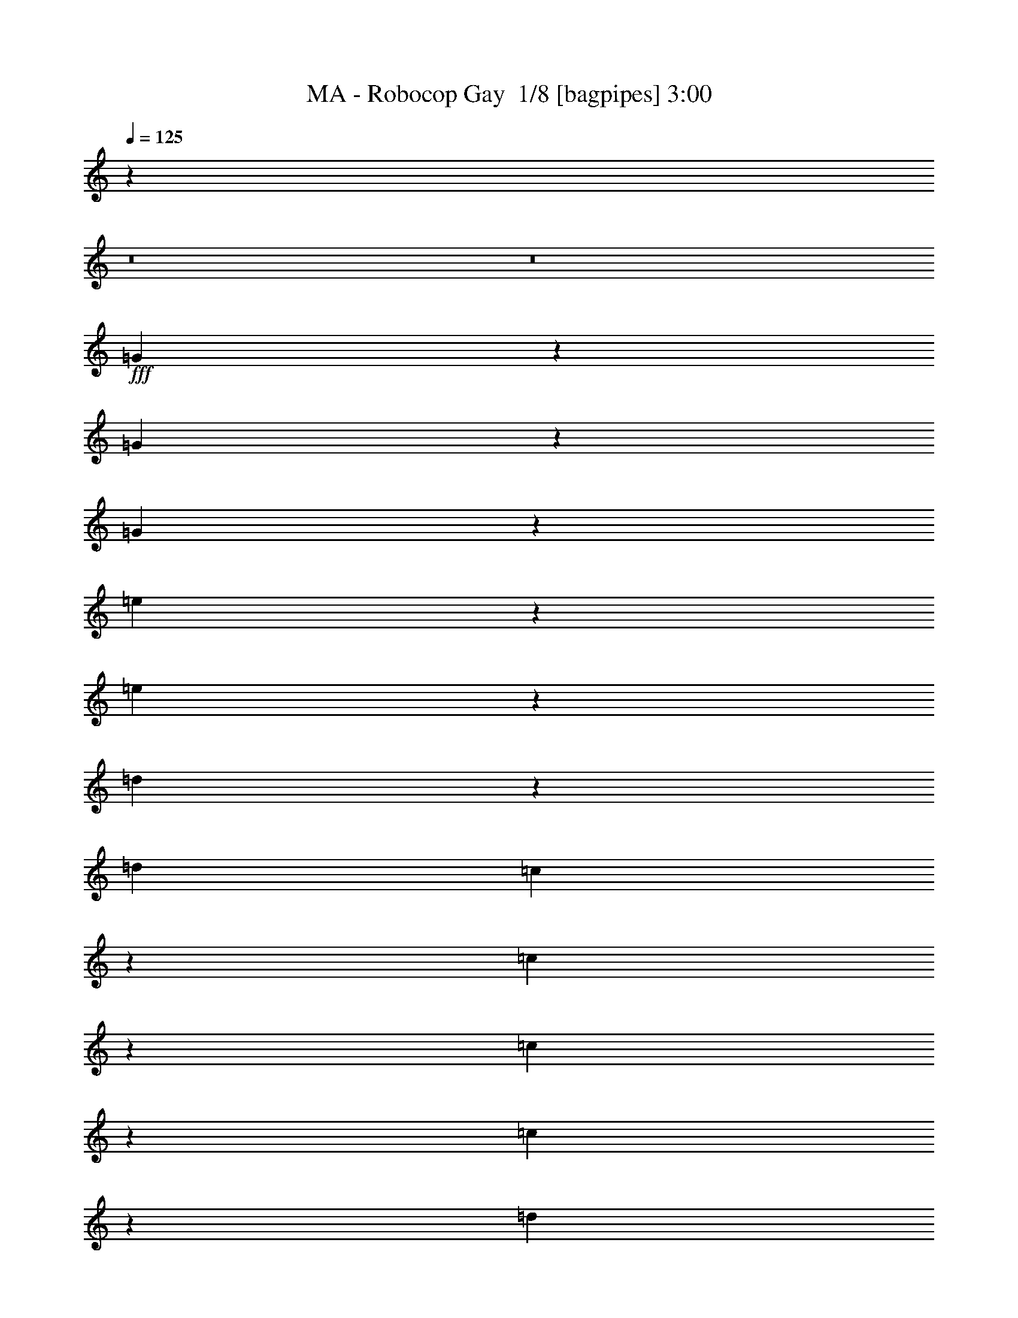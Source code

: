 % Produced with Bruzo's Transcoding Environment 2.0 alpha 
% Transcribed by Bruzo 

X:1
T: MA - Robocop Gay  1/8 [bagpipes] 3:00
Z: Transcribed with BruTE -6 394 4
L: 1/4
Q: 125
K: C
z115887/8000
z8/1
z8/1
+fff+
[=G1613/8000]
z1429/8000
[=G1571/8000]
z567/4000
[=G683/4000]
z2099/8000
[=e1901/8000]
z881/4000
[=e1369/4000]
z3431/8000
[=d1069/8000]
z2509/8000
[=d6339/8000]
[=c18/125]
z367/1600
[=c3333/1600]
z4267/8000
[=c3733/8000]
z729/2000
[=c521/2000]
z1353/8000
[=d2647/8000]
z2171/8000
[=d2829/8000]
z1791/8000
[=B2209/8000]
z2383/8000
[=A1217/1600]
[=G383/2000]
z149/500
[=G244/125]
z559/1000
[=G507/2000]
z567/1000
[=G183/1000]
z1057/4000
[=d943/4000]
z1367/4000
[=d1383/4000]
z1939/8000
[=c1561/8000]
z533/1600
[=c3127/4000]
[=B1081/8000]
z3061/8000
[=B15939/8000]
z779/1600
[=G221/1600]
z3261/8000
[=G391/1000]
[=A1507/4000]
[=B3597/8000]
z1023/8000
[=A2477/8000]
z1749/8000
[=G2251/8000]
z1947/8000
[=E4677/8000]
[=G334/125]
z2229/4000
[=G771/4000]
z167/800
[=G133/800]
z191/800
[=G159/800]
z2101/8000
[=e1899/8000]
z1763/8000
[=e2737/8000]
z3179/8000
[=d1321/8000]
z2539/8000
[=d3381/4000]
[=c1699/8000]
z1879/8000
[=c15621/8000]
z1187/2000
[=c563/2000]
z699/1600
[=c401/1600]
z1181/4000
[=d1319/4000]
z2151/8000
[=d2849/8000]
z1743/8000
[=c71/160]
[=B2479/8000]
+mp+
[=A817/1600-]
+fff+
[=G1643/8000=A1643/8000]
z1193/4000
[=G8057/4000]
z2381/4000
[=G1369/4000]
z2587/8000
[=G1913/8000]
z2059/8000
[=d1941/8000]
z313/800
[=d237/800]
z2363/8000
[=c2137/8000]
z2061/8000
[=c3939/8000]
z21/64
[=B11/64]
z2231/8000
[=B17269/8000]
z2931/8000
[=G2069/8000]
z157/1000
[=G109/500]
z579/4000
[=A1171/4000]
z1489/8000
[=B3011/8000]
z339/2000
[=c661/2000]
z2371/8000
[=d2129/8000]
z1189/4000
[=c12311/4000]
z5721/8000
[=G1779/8000]
z337/2000
[=G413/2000]
z667/4000
[=G833/4000]
z1997/8000
[=e2003/8000]
z4323/4000
[=d927/4000]
z431/2000
[=d59/125]
z271/1000
[=c333/2000]
z2021/8000
[=c16979/8000]
z37/80
[=c7/20]
z3201/8000
[=c1799/8000]
z2117/8000
[=d2383/8000]
z103/320
[=d97/320]
z2167/8000
[=c479/1000]
[=B419/1000-]
[=A1/8-=B1/8]
+ppp+
[=A2043/8000-]
+fff+
[=G1/8-=A1/8]
+ppp+
[=G553/4000]
z1641/8000
+fff+
[=G15859/8000]
z4341/8000
[=G1659/8000]
z61/320
[=G59/320]
z1821/8000
[=G1679/8000]
z453/1600
[=d247/1600]
z2681/8000
[=d2319/8000]
z1869/4000
[=c881/4000]
z2041/8000
[=c1959/8000]
z53/100
[=B63/400]
z2317/8000
[=B18183/8000]
z1079/4000
[=G671/4000]
z1701/8000
[=G1299/8000]
z299/1000
[=A201/1000]
z2139/8000
[=B2361/8000]
z2653/8000
[=A1347/8000]
z151/400
[=G37/200]
z609/2000
[=E493/800]
[=G10567/4000]
z1119/2000
[=G16/125]
z2187/8000
[=G1313/8000]
z391/1600
[=G309/1600]
z209/800
[=e191/800]
z7837/8000
[=d1663/8000]
z2169/8000
[=d2331/8000]
z2201/4000
[=c549/4000]
z599/2000
[=c2013/1000]
z89/200
[=c9/50]
z439/1600
[=c261/1600]
z387/1600
[=c313/1600]
z2069/8000
[=d1431/8000]
z2231/8000
[=d2769/8000]
z1771/4000
[=B979/4000]
z341/1600
[=A459/1600]
z2219/4000
[=G531/4000]
z413/1600
[=G3187/1600]
z4829/8000
[=G1171/8000]
z1871/8000
[=G1129/8000]
z971/4000
[=G779/4000]
z32/125
[=d363/2000]
z1021/4000
[=d979/4000]
z3873/8000
[=c1127/8000]
z1451/4000
[=c1299/4000]
z1983/4000
[=B517/4000]
z2573/8000
[=B16927/8000]
z49/100
[=G79/400]
z27/160
[=G33/160]
z1647/8000
[=A1853/8000]
z947/4000
[=B1053/4000]
z2739/8000
[=c1761/8000]
z1317/4000
[=d683/4000]
z1557/4000
[=c11693/4000]
z7181/8000
[=G1/8=A1/8]
z193/800
[=G1/8]
z553/2000
[=G1177/8000]
z2373/8000
[=e1127/8000]
z507/2000
[=e1/8]
z1113/1600
[=d1907/8000]
z153/800
[=d197/800]
z1247/2000
[=c189/1000]
z1841/8000
[=c15659/8000]
z4823/8000
[=c2677/8000]
z3239/8000
[=c1761/8000]
z1359/4000
[=d1141/4000]
z2621/8000
[=d2379/8000]
z17/50
[=c57/200]
z1439/8000
[=A3561/8000]
z1107/4000
[=G643/4000]
z2517/8000
[=G14983/8000]
z5499/8000
[=G2501/8000]
z3753/8000
[=G1747/8000]
z2169/8000
[=d1831/8000]
z317/1000
[=d77/250]
z2579/8000
[=c1421/8000]
z2777/8000
[=c4723/8000]
z59/320
[=B41/320]
z2609/8000
[=B17391/8000]
z639/2000
[=G861/2000]
z383/1000
[=A121/500]
z2121/8000
[=B2379/8000]
z701/2000
[=A53/250]
z2981/8000
[=G1519/8000]
z2623/8000
[=E3377/8000]
z9/50
[=G257/100]
z1213/2000
[=G103/500]
z309/500
[=G33/250]
z2663/8000
[=e1837/8000]
z1769/8000
[=e2231/8000]
z3489/8000
[=d1511/8000]
z2461/8000
[=d2539/8000]
z1759/4000
[=c1/8]
z2747/8000
[=c3447/1600]
z1877/4000
[=c1123/4000]
z1009/2000
[=c183/1000]
z2143/8000
[=d1357/8000]
z3009/8000
[=d1991/8000]
z763/2000
[=B153/500]
z1947/8000
[=A2053/8000]
z497/1000
[=G381/2000]
z443/2000
[=G4307/2000]
z803/1600
[=G397/1600]
z3987/8000
[=G1513/8000]
z2319/8000
[=d1681/8000]
z2489/8000
[=d2511/8000]
z99/320
[=c61/320]
z2279/8000
[=c2721/8000]
z763/1600
[=B337/1600]
z1087/4000
[=B7913/4000]
z4431/8000
[=G2569/8000]
z27/64
[=A17/64]
z1819/8000
[=B2181/8000]
z2609/8000
[=c1891/8000]
z2447/8000
[=d1553/8000]
z1421/4000
[=c14079/4000]
z101061/8000
z8/1
z8/1
[=G1439/8000]
z1519/8000
[=G2481/8000]
z1097/8000
[=A81/200]
[=G2163/8000]
z1443/8000
[=c12057/8000]
z303/2000
[=c2911/1000]
z4547/8000
[=c1953/8000]
z1033/8000
[=c1967/8000]
z269/2000
[=c817/2000]
[=B31/200]
[=A169/800]
[=G6363/4000]
z1023/8000
[=G18977/8000]
z681/1000
[=G263/2000]
z2329/8000
[=G1671/8000]
z13/64
[^F11/64]
z417/2000
[=G1789/4000]
[^G81/200]
[=A5757/4000]
z1103/4000
[=A10397/4000]
z19/50
[=A1/8]
z193/800
[=A153/800]
z1851/8000
[=A1649/8000]
z11/50
[=A87/400]
z23/125
[=E1789/4000]
[=F769/160]
z2457/8000
[=G1543/8000]
z99/500
[=G479/2000]
z1521/8000
[=A1979/8000]
z273/2000
[=G22/125]
z479/1600
[=c1721/1600]
z1199/8000
[=c2301/8000]
z1249/8000
[=c20251/8000]
z1721/4000
[=c529/4000]
z2239/8000
[=c1761/8000]
z683/4000
[=c567/4000]
z2331/8000
[=c3353/8000]
[=A329/2000]
z643/2000
[=G7607/2000]
z3197/4000
[=G803/4000]
z2253/8000
[=G2247/8000]
z177/1000
[=E323/1000]
z539/4000
[=G961/4000]
z673/4000
[^G577/4000]
z1001/4000
[=A12931/8000]
[=A19567/8000]
z407/800
[=A143/800]
z2007/8000
[=A1493/8000]
z229/1000
[=A73/500]
z2269/8000
[=A2231/8000]
z589/4000
[=F661/4000]
z1029/4000
[=F3221/4000]
z1977/4000
[=F523/4000]
z1069/4000
[=F681/4000]
z1849/8000
[=F1151/8000]
z2399/8000
[=F1101/8000]
z1013/4000
[=F737/4000]
z263/1000
[=F431/500]
z839/1000
[=G161/1000]
z1783/8000
[=G1217/8000]
z111/400
[=A4/25]
z1931/8000
[=G1069/8000]
z2791/8000
[=c1627/1000]
[=c20693/8000]
z1641/4000
[=c1/8]
z2437/8000
[=c1281/8000]
z179/800
[=c121/800]
z613/2000
[=c32/125]
z261/1600
[=A339/1600]
z843/4000
[=G16907/4000]
z3599/8000
[=e1401/8000]
z99/400
[=e103/250]
[=d817/2000]
[=c803/2000]
[=d561/2000]
z667/4000
[=c6333/4000]
z527/4000
[=c9973/4000]
z789/1600
[=d1/8]
z1261/4000
[=e2033/8000]
z1009/8000
[=d1491/8000]
z1721/8000
[=c1779/8000]
z1573/8000
[=d1427/8000]
z29/100
[=c421/100]
z413/500
[=g419/1000]
[=f13/100]
z141/500
[=e561/2000]
z597/4000
[=f653/4000]
z2187/8000
[=g3313/8000]
z3589/8000
[=f1911/8000]
z763/4000
[=e9487/4000]
z251/1600
[=e449/1600]
z561/1000
[=f439/1000]
z2827/8000
[=e1173/8000]
z29/100
[=d59/400]
z261/1000
[=e1/8]
z527/1600
[=f3777/8000]
z2787/8000
[=e1713/8000]
z989/4000
[=d11011/4000]
z277/500
[=e267/2000]
z11/40
[=e13/80]
z2137/8000
[=e1363/8000]
z23/80
[=e3/20]
z2237/8000
[=e1263/8000]
z157/500
[=e497/2000]
z33/64
[=e1/8]
z701/2000
[=e25071/8000]
z1439/8000
[=e1561/8000]
z1989/8000
[=e1011/8000]
z2313/8000
[=e1/8]
z1219/4000
[=e1/8]
z287/1000
[=e1/8]
z2803/8000
[=f573/160]
z959/4000
[=f2041/4000]
z2651/8000
[=f4349/8000]
z23/80
[=f17/80]
z2047/8000
[=f1953/8000]
z109/800
[=e191/800]
z373/1600
[=c5427/1600]
z87/250
[=f527/1000]
z91/250
[=e897/2000]
z3033/8000
[=e2467/8000]
z1139/8000
[=f1861/8000]
z9/64
[=e11/64]
z2147/8000
[=d331/400]
[=B2233/8000]
z1007/8000
[=G4181/1600]
[=f1147/2000]
z1863/8000
[=e4637/8000]
z2547/8000
[=e1953/8000=f1953/8000]
z1231/8000
[=e1769/8000]
z1217/8000
[=d1783/8000]
z799/4000
[=e17451/4000]
z6/25
[=e13/50]
z1441/8000
[=e1559/8000]
z1569/8000
[=e1931/8000]
z67/320
[=e53/320]
z1999/8000
[=e1501/8000]
z2021/8000
[=f12551/2000]
[=e71/320]
[=d1/8-]
[^c641/4000=d641/4000]
[=c1359/4000]
z17623/8000
[=c1/8]
z207/800
[=c1307/8000]
z1023/4000
[=c977/4000]
z103/16

X:2
T: MA - Robocop Gay  2/8 [flute] 3:00
Z: Transcribed with BruTE -15 320 7
L: 1/4
Q: 125
K: C
z12627/2000
+fff+
[=G373/2000-=c373/2000]
+ppp+
[=G437/2000]
+mf+
[=G313/2000-=c313/2000]
+ppp+
[=G1931/8000]
+ff+
[=c1569/8000-=G1569/8000]
+ppp+
[=c1643/8000]
+fff+
[=G1857/8000=c1857/8000]
z1467/8000
+f+
[=G1033/8000=c1033/8000-]
+ppp+
[=c1869/8000]
+f+
[=G1631/8000=c1631/8000-]
+ppp+
[=c861/4000]
+fff+
[=G639/4000=c639/4000-]
+ppp+
[=c381/1600]
+ff+
[=G319/1600=c319/1600]
z1673/8000
[^A383/500-^d383/500-]
[=c1/8-^A1/8^d1/8]
+f+
[=G1/8-=c1/8]
+ppp+
[=G2127/8000-]
+f+
[^D1/8-=G1/8]
+ppp+
[^D2381/8000]
+ff+
[=E103/250-]
+f+
[=C1/8-=E1/8]
+ppp+
[=C1233/4000]
+mp+
[^A,3493/8000]
+mf+
[=C431/800]
+ff+
[=c1169/8000=A1169/8000=B1169/8000-=d1169/8000-]
+ppp+
[=B3457/8000-=d3457/8000]
[=B1/8]
z71/500
+fff+
[=B76/125=d76/125]
z59/320
[=A1/8-]
+f+
[=B131/800-=d131/800-=A131/800]
+mf+
[=A69/400=B69/400=d69/400-]
+ff+
[=G367/1600-=d367/1600]
+ppp+
[=G59/400-]
+ff+
[=E1/8-=G1/8]
+ppp+
[=E1303/4000-]
+fff+
[=G1/8-=E1/8]
+ppp+
[=G4607/4000]
z259/100
+fff+
[^A,1451/4000]
+f+
[=B,3493/8000]
+mf+
[=D3043/8000-]
+ff+
[=E1/8-=D1/8]
+ppp+
[=E269/800]
+fff+
[=G81/200]
[^A2613/2000]
[=d2959/8000-]
+ff+
[^A1/8-=d1/8]
+ppp+
[^A2183/8000]
+f+
[=A3409/8000]
+ff+
[=G6593/8000]
[=E693/1600]
[=G419/1000]
[=A1747/4000]
+fff+
[=E301/1600=G301/1600=c301/1600]
z3863/1600
[=E237/1600=G237/1600=c237/1600]
z1773/8000
+ff+
[=E2227/8000-=G2227/8000-=c2227/8000]
+ppp+
[=E1351/8000=G1351/8000]
+fff+
[=E1149/8000=G1149/8000-=c1149/8000-]
+ppp+
[=G1/8=c1/8]
z120167/8000
z8/1
z8/1
+mf+
[=G1/8=c1/8=e1/8]
z2381/8000
[=G1/8=c1/8=e1/8]
z119/400
[=G393/2000=c393/2000=e393/2000]
z1809/8000
+f+
[=G1691/8000=c1691/8000=e1691/8000]
z8451/8000
[=G1/8=c1/8=e1/8]
z9143/8000
[=G1/8=c1/8=e1/8]
z4533/1600
+mf+
[=G1/8=B1/8=d1/8]
z119/400
[=G1/8=B1/8=d1/8]
z2381/8000
+f+
[=G1/8=B1/8=d1/8]
z2381/8000
[=G1/8=B1/8=d1/8]
z4571/4000
[=G1/8=B1/8=d1/8]
z4101/1000
+mf+
[=G1/8=B1/8=d1/8]
z119/400
[=G1/8=B1/8=d1/8]
z2381/8000
[=G1/8=B1/8=d1/8]
z2381/8000
[=G8507/8000-=B8507/8000-=d8507/8000]
+ppp+
[=G327/1600=B327/1600]
+mf+
[=D4873/1600=G4873/1600-=B4873/1600-]
+ppp+
[=G1/8=B1/8]
z8443/8000
+f+
[=G1/8=c1/8=e1/8]
z119/400
+mp+
[=G1/8=c1/8=e1/8]
z2381/8000
+mf+
[=G1/8=c1/8=e1/8]
z2381/8000
+f+
[=G1/8=c1/8=e1/8]
z4571/4000
[=G1/8=c1/8=e1/8]
z859/160
+fff+
[=G,2323/8000-=D2323/8000-=G2323/8000]
+ppp+
[=G,529/4000=D529/4000]
+fff+
[=A,971/4000=E971/4000-=A971/4000-]
+ppp+
[=E719/4000=A719/4000]
+fff+
[=C4531/4000-=G4531/4000-=c4531/4000]
+ppp+
[=C3/16=G3/16]
z40359/4000
+fff+
[=D10143/8000]
[=D6761/8000]
+f+
[=C3381/8000-]
+fff+
[^A,1/8-=C1/8]
+ppp+
[^A,8997/8000]
z38951/4000
+f+
[=G799/4000=c799/4000=e799/4000]
z1783/8000
[=G1717/8000=c1717/8000=e1717/8000]
z26/125
+mf+
[=G459/2000=B459/2000=d459/2000]
z309/1600
+f+
[=G1/8=c1/8=e1/8]
z4571/4000
+mf+
[=G1813/8000=c1813/8000=e1813/8000]
z49/250
[=G483/2000=d483/2000=f483/2000]
z4829/8000
+f+
[=G1671/8000=c1671/8000=e1671/8000]
z10997/4000
+mf+
[=G753/4000=B753/4000=d753/4000=f753/4000]
z15/64
+mp+
[=G13/64=B13/64=d13/64=f13/64]
z439/2000
+mf+
[=G109/500=B109/500=c109/500=e109/500]
z1637/8000
[=G1/8=B1/8=d1/8=f1/8]
z4571/4000
+f+
[=G1/8=B1/8=d1/8=f1/8]
z4571/4000
[=G1/8=B1/8=d1/8=f1/8]
z4533/1600
[=G1/8=B1/8=d1/8=f1/8]
z2381/8000
+mf+
[=G1533/8000=B1533/8000=d1533/8000=f1533/8000]
z231/1000
[=G18/125=c18/125=e18/125]
z557/2000
+p+
[=G1/8-=B1/8=d1/8-=f1/8-]
+ppp+
[=G909/1000-=d909/1000=f909/1000-]
[=G1871/8000=f1871/8000]
+mp+
[=G22629/8000-=B22629/8000=d22629/8000]
+ppp+
[=G1/8]
z5089/4000
+f+
[=G1/8=c1/8=e1/8]
z2381/8000
+mf+
[=G1/8=c1/8=e1/8]
z2381/8000
[=G39/200=B39/200=d39/200]
z91/400
[=G21/100=c21/100=e21/100]
z8463/8000
+f+
[=G1037/8000=c1037/8000=e1037/8000]
z60569/4000
z8/1
z8/1
+mf+
[=G1/8=c1/8=e1/8]
z2381/8000
[=G1/8=c1/8=e1/8]
z119/400
[=G1/8=c1/8=e1/8]
z2381/8000
+f+
[=G43/200=c43/200=f43/200]
z2521/4000
+mf+
[=G1/8=c1/8=e1/8]
z9047/2000
[=G1/8=B1/8=d1/8]
z2381/8000
[=G1/8=B1/8=d1/8]
z119/400
[=G1509/8000=B1509/8000=d1509/8000]
z117/500
[=G407/2000=c407/2000=e407/2000]
z2567/4000
+f+
[=G1/8=B1/8=d1/8]
z9047/2000
+mf+
[=G1/8=B1/8=d1/8]
z119/400
+mp+
[=G1/8=B1/8=d1/8]
z2381/8000
[=G1/8=B1/8=d1/8]
z2381/8000
+p+
[=G2259/2000-=B2259/2000=e2259/2000]
+ppp+
[=G553/4000]
+p+
[=G12697/4000=B12697/4000]
z42277/8000
+fff+
[=G3269/8000]
+ff+
[=F3437/8000]
[=E81/200-]
+fff+
[=F1/8-=E1/8]
+ppp+
[=F1277/8000]
z43/320
+fff+
[=G1279/1600-]
+ff+
[=F1/8-=G1/8]
+ppp+
[=F553/2000-]
+fff+
[=E1/8-=F1/8]
+ppp+
[=E14159/4000]
z1841/8000
+fff+
[=F1733/4000]
+ff+
[=E3437/8000]
+fff+
[=D3183/8000-]
+ff+
[=E1/8-=D1/8]
+ppp+
[=E1073/8000]
z327/2000
+fff+
[=F1627/2000]
+ff+
[=E103/250]
+fff+
[=D3861/1000]
z751/2000
+ff+
[=E1803/2000]
[=C1549/500]
z467/2000
+f+
[=G,1859/8000]
+ff+
[=A,1747/8000-]
[=C1/8-=A,1/8]
+ppp+
[=C9513/4000]
z3357/8000
+fff+
[=A18643/8000]
z347/2000
[=A257/500]
z1213/8000
[=A4761/8000]
[=A4311/8000]
+ff+
[=G3943/1600]
z15899/1000
z8/1
z8/1
z8/1
z8/1
z8/1
z8/1
z8/1
z8/1
+f+
[=G3381/8000]
[=F3381/8000]
[=E169/400]
[=F1083/4000]
z243/1600
[=G3381/4000]
[=F169/400]
[=E28143/8000]
z571/2000
[=F3381/8000]
[=E467/1600]
z523/4000
[=D169/400]
[=E3381/8000]
[=F4693/8000]
z2069/8000
[=E169/400]
[=D30551/8000]
z3257/8000
[=E3743/8000]
z1509/4000
[=C11991/4000]
z383/1000
[=G,1691/8000]
[=A,169/800]
[=C3911/1600]
z121/400
[=A113/50]
z779/1600
[=A621/1600]
z983/4000
[=A1517/4000]
z2037/8000
[=A3463/8000]
z201/1000
[=G879/320-]
[=C1/8-=G1/8]
+ppp+
[=C11917/8000]
z3987/8000
+f+
[=D169/400]
[=E2133/8000]
z39/250
[=G219/1000]
z1629/8000
[=A5371/8000]
z139/800
[=c3381/8000]
[=G15229/8000]
z2109/2000
[=A3381/8000]
[=G5183/8000]
z1579/8000
[=A4421/8000]
z117/400
[=G1283/400]
z1829/800
[=A321/800]
z1861/8000
[=A2639/8000]
z38/125
[=A3381/8000]
[=A25187/8000]
z1859/8000
[=F13523/2000]
[=C4049/8000]
z3247/1600
[=C253/1600]
z529/2000
[=C173/1000]
z1997/8000
[=C2003/8000]
z51/8

X:3
T: MA - Robocop Gay  3/8 [horn] 3:00
Z: Transcribed with BruTE -41 235 5
L: 1/4
Q: 125
K: C
z11593/1000
z8/1
z8/1
z8/1
z8/1
z8/1
z8/1
z8/1
z8/1
z8/1
z8/1
z8/1
z8/1
z8/1
z8/1
z8/1
z8/1
z8/1
z8/1
z8/1
z8/1
z8/1
z8/1
z8/1
+mf+
[=C,133/250=C133/250=G133/250]
z1253/4000
[=C,1/8=C1/8=G1/8]
z119/400
+mp+
[=C,1/8=C1/8=G1/8]
z2381/8000
[=C,1/8=C1/8=G1/8]
z2381/8000
[=C,1/8=C1/8=G1/8]
z2381/8000
[=C,1/8=C1/8=G1/8]
z119/400
[=C,1591/8000=C1591/8000=G1591/8000]
z179/800
[=C,171/800=C171/800=G171/800]
z1671/8000
[=C,1/8=C1/8=G1/8]
z2381/8000
[=C,1/8=C1/8=G1/8]
z119/400
[=C,49/250=C49/250=G49/250]
z1813/8000
[=C,1687/8000=C1687/8000=G1687/8000]
z847/4000
[=C,903/4000=C903/4000=G903/4000]
z63/320
+p+
[=C,1/8=C1/8=G1/8]
z119/400
+mp+
[=C,309/1600=C309/1600=G309/1600]
z459/2000
+mf+
[=G,583/1000-=D583/1000]
+ppp+
[=G,1/8]
z549/4000
+p+
[=G,1/8=D1/8]
z119/400
+mp+
[=G,1/8=D1/8]
z2381/8000
[=G,1/8=D1/8]
z2381/8000
+p+
[=G,1/8=D1/8]
z2381/8000
[=G,1/8=D1/8]
z119/400
+mp+
[=G,1/8=D1/8]
z2381/8000
[=G,809/4000=D809/4000]
z1763/8000
+p+
[=G,1/8=D1/8]
z2381/8000
[=G,1/8=D1/8]
z119/400
[=G,1/8=D1/8]
z2381/8000
[=G,219/1600=D219/1600]
z1143/4000
[=G,1/8=D1/8]
z2381/8000
[=G,1/8=D1/8]
z119/400
+mp+
[=G,1/8=D1/8]
z2381/8000
+mf+
[=A,317/500=E317/500]
z169/800
+mp+
[=A,1/8=E1/8]
z119/400
[=A,1/8=E1/8]
z2381/8000
[=A,1/8=E1/8]
z2381/8000
[=A,1/8=E1/8]
z119/400
[=A,1/8=E1/8]
z2381/8000
+p+
[=A,1/8=E1/8]
z2381/8000
+mp+
[=A,1/8=E1/8]
z2381/8000
+p+
[=A,1/8=E1/8]
z119/400
+mp+
[=A,1/8=E1/8]
z2381/8000
+p+
[=A,1/8=E1/8]
z2381/8000
[=A,1003/8000=E1003/8000]
z1189/4000
+mp+
[=A,811/4000=E811/4000]
z879/4000
+p+
[=A,1/8=E1/8]
z2381/8000
+mp+
[=A,1/8=E1/8]
z2381/8000
+p+
[=F,249/400-=C249/400-=F249/400]
+ppp+
[=F,1781/8000=C1781/8000]
+pp+
[=F,1/8=C1/8=F1/8]
z2381/8000
+p+
[=F,1/8=C1/8=F1/8]
z2381/8000
[=F,1/8=C1/8=F1/8]
z2381/8000
+mp+
[=F,197/1000=C197/1000=F197/1000]
z451/2000
[=F,53/250=C53/250=F53/250]
z337/1600
+mf+
[=F,363/1600=C363/1600=F363/1600]
z783/4000
+mp+
[=F,1/8=C1/8=F1/8]
z2381/8000
[=F,1553/8000=C1553/8000=F1553/8000]
z1827/8000
[=F,1673/8000=C1673/8000=F1673/8000]
z427/2000
[=F,28/125=C28/125=F28/125]
z1589/8000
[=F,1/8=C1/8=F1/8]
z2381/8000
[=F,153/800=C153/800=F153/800]
z37/160
[=F,33/160=C33/160=F33/160]
z1731/8000
+p+
[=F,1769/8000=C1769/8000=F1769/8000]
z403/2000
+mf+
[=C,1347/2000=C1347/2000=G1347/2000-]
+ppp+
[=G1373/8000]
+p+
[=C,1627/8000=C1627/8000=G1627/8000]
z877/4000
+mp+
[=C,1/8=C1/8=G1/8]
z2381/8000
[=C,1/8=C1/8=G1/8]
z2381/8000
+p+
[=C,1/8=C1/8=G1/8]
z119/400
[=C,401/2000=C401/2000=G401/2000]
z1777/8000
+mp+
[=C,1/8=C1/8=G1/8]
z2381/8000
[=C,1/8=C1/8=G1/8]
z2381/8000
+p+
[=C,1/8=C1/8=G1/8]
z119/400
+mp+
[=C,1/8=C1/8=G1/8]
z2381/8000
+p+
[=C,1/8=C1/8=G1/8]
z2381/8000
+mp+
[=C,1/8=C1/8=G1/8]
z2381/8000
+p+
[=C,1/8=C1/8=G1/8]
z119/400
+mp+
[=C,779/4000=C779/4000=G779/4000]
z1823/8000
+p+
[=C,1/8=C1/8=G1/8]
z2381/8000
+mp+
[=G,1199/2000-=D1199/2000]
+ppp+
[=G,393/1600]
+p+
[=G,207/1600=D207/1600]
z1173/4000
[=G,1/8=D1/8]
z2381/8000
[=G,1/8=D1/8]
z2381/8000
+pp+
[=G,1/8=D1/8]
z119/400
+p+
[=G,189/1000=D189/1000]
z1869/8000
+pp+
[=G,1/8=D1/8]
z2381/8000
+p+
[=G,1/8=D1/8]
z2381/8000
[=G,1/8=D1/8]
z119/400
+pp+
[=G,1/8=D1/8]
z2381/8000
+p+
[=G,1/8=D1/8]
z2381/8000
[=G,1/8=D1/8]
z2381/8000
[=G,1/8=D1/8]
z119/400
[=G,1/8=D1/8]
z2381/8000
[=G,217/1600=D217/1600]
z287/1000
+mp+
[=A,1301/2000=E1301/2000]
z1557/8000
+pp+
[=A,1/8=E1/8]
z2381/8000
+p+
[=A,781/4000=E781/4000]
z1819/8000
[=A,1681/8000=E1681/8000]
z17/80
[=A,1/8=E1/8]
z119/400
[=A,1/8=E1/8]
z2381/8000
[=A,1539/8000=E1539/8000]
z921/4000
[=A,829/4000=E829/4000]
z861/4000
[=A,1/8=E1/8]
z2381/8000
[=A,1/8=E1/8]
z2381/8000
[=A,379/2000=E379/2000]
z373/1600
[=A,327/1600=E327/1600]
z349/1600
[=A,351/1600=E351/1600]
z813/4000
[=A,1/8=E1/8]
z2381/8000
[=A,1493/8000=E1493/8000]
z59/250
[=F,1153/2000-=C1153/2000=F1153/2000]
+ppp+
[=F,1/8]
z1149/8000
+p+
[=F,1851/8000=C1851/8000=F1851/8000]
z153/800
[=F,1/8=C1/8=F1/8]
z2381/8000
[=F,1/8=C1/8=F1/8]
z119/400
[=F,1/8=C1/8=F1/8]
z2381/8000
[=F,457/2000=C457/2000=F457/2000]
z1553/8000
+mp+
[=F,1/8=C1/8=F1/8]
z2381/8000
[=F,533/4000=C533/4000=F533/4000]
z1157/4000
+p+
[=F,843/4000=C843/4000=F843/4000]
z339/1600
[=F,361/1600=C361/1600=F361/1600]
z197/1000
+mp+
[=F,481/2000=C481/2000=F481/2000]
z1457/8000
[=F,1043/8000=C1043/8000=F1043/8000]
z2337/8000
+p+
[=F,1663/8000=C1663/8000=F1663/8000]
z859/4000
[=F,1/8=C1/8=F1/8]
z2381/8000
+mp+
[=F,1901/8000=C1901/8000=F1901/8000]
z37/200
+mf+
[=C,251/400=C251/400=G251/400]
z1741/8000
+pp+
[=C,1759/8000=C1759/8000=G1759/8000]
z811/4000
+p+
[=C,1/8=C1/8=G1/8]
z2381/8000
+mp+
[=C,1/8=C1/8=G1/8]
z119/400
+p+
[=C,1617/8000=C1617/8000=G1617/8000]
z441/2000
[=C,1/8=C1/8=G1/8]
z2381/8000
+mp+
[=C,1/8=C1/8=G1/8]
z2381/8000
+p+
[=C,1/8=C1/8=G1/8]
z119/400
[=C,797/4000=C797/4000=G797/4000]
z1787/8000
[=C,1/8=C1/8=G1/8]
z2381/8000
[=C,1/8=C1/8=G1/8]
z2381/8000
+mp+
[=C,1/8=C1/8=G1/8]
z119/400
+p+
[=C,1571/8000=C1571/8000=G1571/8000]
z181/800
[=C,1/8=C1/8=G1/8]
z2381/8000
[=C,1809/8000=C1809/8000=G1809/8000]
z393/2000
[=G,77/125=D77/125]
z1833/8000
[=G,1667/8000=D1667/8000]
z857/4000
[=G,893/4000=D893/4000]
z319/1600
[=G,1/8=D1/8]
z119/400
[=G,61/320=D61/320]
z29/125
[=G,411/2000=D411/2000]
z1737/8000
[=G,1/8=D1/8]
z2381/8000
[=G,1/8=D1/8]
z119/400
[=G,501/4000=D501/4000]
z2379/8000
[=G,1621/8000=D1621/8000]
z11/50
[=G,87/400=D87/400]
z1641/8000
[=G,1/8=D1/8]
z119/400
[=G,1/8=D1/8]
z2381/8000
[=G,549/4000=D549/4000]
z2283/8000
[=G,1217/8000=D1217/8000]
z541/2000
+mp+
[=A,1209/2000=E1209/2000]
z77/320
+p+
[=A,1/8=E1/8]
z2381/8000
[=A,1/8=E1/8]
z2381/8000
+mp+
[=A,1/8=E1/8]
z119/400
[=A,1/8=E1/8]
z2381/8000
+p+
[=A,263/2000=E263/2000]
z2329/8000
+mp+
[=A,1671/8000=E1671/8000]
z171/800
+p+
[=A,1/8=E1/8]
z119/400
[=A,1/8=E1/8]
z2381/8000
[=A,1029/8000=E1029/8000]
z147/500
[=A,103/500=E103/500]
z433/2000
[=A,1/8=E1/8]
z2381/8000
[=A,1/8=E1/8]
z2381/8000
[=A,503/4000=E503/4000]
z19/64
+mp+
[=A,13/64=E13/64]
z351/1600
+mf+
[=F,849/1600=C849/1600]
z2517/8000
+p+
[=F,1/8=C1/8]
z2381/8000
+mp+
[=F,1/8=C1/8]
z119/400
[=F,1/8=C1/8]
z2381/8000
[=F,1/8=C1/8]
z2381/8000
[=F,1/8=C1/8]
z2381/8000
+p+
[=F,1579/8000=C1579/8000]
z1801/8000
[=F,1/8=C1/8]
z2381/8000
+mp+
[=F,1/8=C1/8]
z2381/8000
+p+
[=F,1/8=C1/8]
z2381/8000
[=F,33/250=C33/250]
z581/2000
[=F,1/8=C1/8]
z2381/8000
[=F,1/8=C1/8]
z2381/8000
[=F,1/8=C1/8]
z2381/8000
[=F,1033/8000=C1033/8000]
z2347/8000
+mp+
[=C,4653/8000-=C4653/8000=G4653/8000]
+ppp+
[=C,1/8]
z1109/8000
+p+
[=C,1/8=C1/8=G1/8]
z2381/8000
[=C,151/800=C151/800=G151/800]
z187/800
[=C,163/800=C163/800=G163/800]
z1751/8000
[=C,1/8=C1/8=G1/8]
z2381/8000
[=C,1/8=C1/8=G1/8]
z2381/8000
[=C,1/8=C1/8=G1/8]
z119/400
[=C,1/8=C1/8=G1/8]
z2381/8000
[=C,1/8=C1/8=G1/8]
z2381/8000
[=C,1/8=C1/8=G1/8]
z2381/8000
[=C,1/8=C1/8=G1/8]
z119/400
[=C,271/2000=C271/2000=G271/2000]
z2297/8000
[=C,1703/8000=C1703/8000=G1703/8000]
z839/4000
[=C,1/8=C1/8=G1/8]
z2381/8000
+pp+
[=C,1/8=C1/8=G1/8]
z119/400
+p+
[=G,4561/8000=D4561/8000-]
+ppp+
[=D1/8]
z1201/8000
+pp+
[=G,1799/8000=D1799/8000]
z791/4000
+p+
[=G,1/8=D1/8]
z119/400
[=G,519/4000=D519/4000]
z2343/8000
[=G,1657/8000=D1657/8000]
z431/2000
[=G,111/500=D111/500]
z321/1600
[=G,1/8=D1/8]
z119/400
[=G,203/1600=D203/1600]
z1183/4000
[=G,1/8=D1/8]
z2381/8000
+pp+
[=G,1/8=D1/8]
z2381/8000
+p+
[=G,1/8=D1/8]
z119/400
[=G,1/8=D1/8]
z2381/8000
[=G,1611/8000=D1611/8000]
z177/800
[=G,1/8=D1/8]
z2381/8000
[=G,1849/8000=D1849/8000]
z1531/8000
+mp+
[=A,4969/8000=E4969/8000]
z1793/8000
+p+
[=A,1/8=E1/8]
z2381/8000
[=A,1/8=E1/8]
z119/400
[=A,1/8=E1/8]
z2381/8000
[=A,313/1600=E313/1600]
z227/1000
[=A,421/2000=E421/2000]
z1697/8000
[=A,1/8=E1/8]
z119/400
[=A,1/8=E1/8]
z2381/8000
+mp+
[=A,521/4000=E521/4000]
z2339/8000
+p+
[=A,1661/8000=E1661/8000]
z43/200
[=A,1/8=E1/8]
z119/400
[=A,1/8=E1/8]
z2381/8000
[=A,1019/8000=E1019/8000]
z1181/4000
[=A,1/8=E1/8]
z2381/8000
+mp+
[=A,1/8=E1/8]
z119/400
+mf+
[=F,2877/8000]
z81/320
+mp+
[=F,59/320]
z477/1600
+mf+
[=F,223/1600]
z3139/8000
[=F,3361/8000]
z827/4000
+mp+
[=F,923/4000]
z2211/8000
+mf+
[=F,1289/8000]
z713/2000
[=F,787/2000]
z821/4000
+mp+
[=F,679/4000]
z267/800
[=F,133/800]
z181/500
+mf+
[=F,651/2000]
z2443/1600
+mp+
[=C,757/1600-=C757/1600-=G757/1600]
+ppp+
[=C,1/8=C1/8]
z1977/8000
+p+
[=C,1023/8000=C1023/8000=G1023/8000]
z2357/8000
+mp+
[=C,1/8=C1/8=G1/8]
z2381/8000
[=C,881/4000=C881/4000=G881/4000]
z1619/8000
[=C,1881/8000=C1881/8000=G1881/8000]
z3/16
[=C,1/8=C1/8=G1/8]
z119/400
[=C,7/50=C7/50=G7/50]
z2261/8000
[=C,1739/8000=C1739/8000=G1739/8000]
z821/4000
[=C,929/4000=C929/4000=G929/4000]
z1523/8000
[=C,1/8=C1/8=G1/8]
z119/400
[=C,1097/8000=C1097/8000=G1097/8000]
z571/2000
[=C,429/2000=C429/2000=G429/2000]
z333/1600
[=C,367/1600=C367/1600=G367/1600]
z773/4000
[=C,1/8=C1/8=G1/8]
z119/400
[=C,787/4000=C787/4000=G787/4000]
z1807/8000
[=G,4693/8000-=D4693/8000]
+ppp+
[=G,1/8]
z1069/8000
+p+
[=G,1/8=D1/8]
z119/400
+mp+
[=G,1551/8000=D1551/8000]
z183/800
[=G,167/800=D167/800]
z1711/8000
[=G,1/8=D1/8]
z2381/8000
[=G,1/8=D1/8]
z119/400
[=G,191/1000=D191/1000]
z1853/8000
[=G,1/8=D1/8]
z2381/8000
[=G,1/8=D1/8]
z2381/8000
[=G,1/8=D1/8]
z119/400
[=G,201/1600=D201/1600]
z297/1000
[=G,281/2000=D281/2000]
z2257/8000
[=G,1/8=D1/8]
z2381/8000
[=G,1/8=D1/8]
z119/400
[=G,1/8=D1/8]
z2381/8000
+mf+
[=A,4601/8000-=E4601/8000]
+ppp+
[=A,1/8]
z1161/8000
+mp+
[=A,1/8=E1/8]
z119/400
[=A,1/8=E1/8]
z2381/8000
[=A,789/4000=E789/4000]
z1803/8000
[=A,1697/8000=E1697/8000]
z421/2000
[=A,1/8=E1/8]
z119/400
[=A,1/8=E1/8]
z2381/8000
[=A,211/1600=E211/1600]
z1163/4000
[=A,837/4000=E837/4000]
z1707/8000
[=A,1793/8000=E1793/8000]
z1587/8000
[=A,1/8=E1/8]
z2381/8000
[=A,129/1000=E129/1000]
z2349/8000
[=A,1651/8000=E1651/8000]
z173/800
[=A,177/800=E177/800]
z161/800
[=A,189/800=E189/800]
z1491/8000
+mf+
[=F,4509/8000-=C4509/8000=F4509/8000-]
+ppp+
[=F,1/8=F1/8]
z1253/8000
+mp+
[=F,1747/8000=C1747/8000=F1747/8000]
z1633/8000
[=F,1/8=C1/8=F1/8]
z2381/8000
+p+
[=F,1/8=C1/8=F1/8]
z2381/8000
+mp+
[=F,321/1600=C321/1600=F321/1600]
z71/320
+p+
[=F,69/320=C69/320=F69/320]
z207/1000
+mp+
[=F,461/2000=C461/2000=F461/2000]
z1537/8000
[=F,1/8=C1/8=F1/8]
z2381/8000
[=F,541/4000=C541/4000=F541/4000]
z1149/4000
[=F,851/4000=C851/4000=F851/4000]
z1679/8000
+p+
[=F,1821/8000=C1821/8000=F1821/8000]
z39/200
+pp+
[=F,1/8=C1/8=F1/8]
z2381/8000
+p+
[=F,1059/8000=C1059/8000=F1059/8000]
z2321/8000
[=F,1179/8000=C1179/8000=F1179/8000]
z1101/4000
[=F,899/4000=C899/4000=F899/4000]
z1583/8000
+mp+
[=C,4417/8000=C4417/8000=G4417/8000]
z293/1000
[=C,289/2000=C289/2000=G289/2000]
z89/320
[=C,71/320=C71/320=G71/320]
z803/4000
[=C,1/8=C1/8=G1/8]
z2381/8000
[=C,1013/8000-=C1013/8000=G1013/8000]
+ppp+
[=C,1/8]
z1367/8000
+mp+
[=C,1633/8000=C1633/8000=G1633/8000]
z437/2000
[=C,219/1000=C219/1000=G219/1000]
z1629/8000
[=C,1871/8000=C1871/8000=G1871/8000]
z151/800
[=C,1/8=C1/8=G1/8]
z119/400
+p+
[=C,111/800-=C111/800=G111/800]
+ppp+
[=C,1/8]
z1271/8000
+p+
[=C,1229/8000=C1229/8000=G1229/8000]
z269/1000
+mp+
[=C,231/1000=C231/1000=G231/1000]
z1533/8000
[=C,1967/8000=C1967/8000=G1967/8000]
z1413/8000
[=C,1087/8000=C1087/8000=G1087/8000]
z1147/4000
[=C,853/4000=C853/4000=G853/4000]
z67/320
[=G,213/320=D213/320]
z359/2000
+p+
[=G,133/1000=D133/1000]
z2317/8000
[=G,1683/8000=D1683/8000]
z849/4000
+mp+
[=G,1/8=D1/8]
z2381/8000
+p+
[=G,1/8=D1/8]
z119/400
+mp+
[=G,1041/8000=D1041/8000]
z117/400
[=G,1/8=D1/8]
z2381/8000
[=G,1/8=D1/8]
z2381/8000
[=G,1/8=D1/8]
z119/400
[=G,509/4000=D509/4000]
z2363/8000
[=G,1137/8000=D1137/8000]
z561/2000
[=G,439/2000=D439/2000]
z13/64
+p+
[=G,1/8=D1/8]
z119/400
+mp+
[=G,1/8=D1/8]
z2381/8000
+p+
[=G,557/4000=D557/4000]
z2267/8000
+mf+
[=A,5233/8000=E5233/8000]
z191/1000
+p+
[=A,1/8=E1/8]
z2381/8000
+mp+
[=A,1591/8000=E1591/8000]
z179/800
+p+
[=A,171/800=E171/800]
z1671/8000
+mp+
[=A,1/8=E1/8]
z119/400
[=A,1/8=E1/8]
z2381/8000
[=A,267/2000=E267/2000]
z2313/8000
[=A,1687/8000=E1687/8000]
z847/4000
+p+
[=A,1/8=E1/8]
z119/400
+mp+
[=A,963/4000=E963/4000]
z291/1600
[=A,209/1600-=E209/1600]
+ppp+
[=A,1/8]
z167/1000
+mp+
[=G,291/2000=D291/2000-]
+ppp+
[=D1/8]
z1217/8000
+mp+
[=G,1283/8000=D1283/8000]
z2097/8000
+p+
[=G,1903/8000=D1903/8000]
z739/4000
[=G,511/4000-=D511/4000]
+ppp+
[=G,1/8]
z1359/8000
+mp+
[=F,1641/8000=C1641/8000]
z87/400
+p+
[=F,63/400-=C63/400]
+ppp+
[=F,1/8]
z7/50
+p+
[=F,47/200=C47/200]
z1501/8000
+mp+
[=F,1999/8000=C1999/8000]
z691/4000
+p+
[=F,809/4000=C809/4000]
z1763/8000
[=F,1237/8000=C1237/8000]
z2143/8000
+mp+
[=F,1357/8000=C1357/8000]
z253/1000
+p+
[=F,247/1000=C247/1000]
z281/1600
+pp+
[=F,219/1600=C219/1600]
z457/1600
+mp+
[=F,343/1600=C343/1600]
z833/4000
+p+
[=F,917/4000=C917/4000]
z1547/8000
[=F,1/8=C1/8]
z2381/8000
+mp+
[=F,393/2000=C393/2000]
z113/500
+p+
[=F,149/1000=C149/1000]
z2189/8000
[=F,1311/8000=C1311/8000]
z207/800
[=F,193/800=C193/800]
z1451/8000
+mf+
[=C,3549/8000=C3549/8000]
z3347/1600
[=C,253/1600=C253/1600]
z529/2000
[=C,173/1000=C173/1000]
z1997/8000
[=C,2003/8000-=C2003/8000]
+ppp+
[=C,1/8]
z25/4

X:4
T: MA - Robocop Gay  4/8 [lute of ages] 3:00
Z: Transcribed with BruTE 28 190 3
L: 1/4
Q: 125
K: C
z56931/8000
+ff+
[=E1/8=G1/8=c1/8]
z2381/8000
+p+
[=E1/8=G1/8=c1/8]
z2881/4000
+ff+
[=E1/8=G1/8=c1/8]
z119/400
+p+
[=E1/8=G1/8=c1/8]
z12523/8000
+ff+
[=E1/8=G1/8=c1/8]
z2381/8000
+p+
[=E1/8=G1/8=c1/8]
z5761/8000
+ff+
[=E1/8=G1/8=c1/8]
z2381/8000
+p+
[=E1/8=G1/8=c1/8]
z12523/8000
+ff+
[=D1/8=G1/8=B1/8]
z2381/8000
+p+
[=D1/8=G1/8=B1/8]
z5761/8000
+ff+
[=D1/8=G1/8=B1/8]
z2381/8000
+p+
[=D1/8=G1/8=B1/8]
z12523/8000
+ff+
[=D1/8=G1/8=B1/8]
z2381/8000
+p+
[=D1/8=G1/8=B1/8]
z5761/8000
+ff+
[=D1/8=G1/8=B1/8]
z2381/8000
+p+
[=D1/8=G1/8=B1/8]
z12523/8000
+ff+
[=D1/8=G1/8=B1/8]
z2381/8000
+p+
[=D1/8=G1/8=B1/8]
z5761/8000
+ff+
[=D1/8=G1/8=B1/8]
z2381/8000
+p+
[=D1/8=G1/8=B1/8]
z12523/8000
+ff+
[=D1/8=G1/8=B1/8]
z2381/8000
+p+
[=D1/8=G1/8=B1/8]
z5761/8000
+ff+
[=D1/8=G1/8=B1/8]
z2381/8000
+p+
[=D1/8=G1/8=B1/8]
z2881/4000
+ff+
[=E1/8=G1/8=c1/8]
z119/400
+p+
[=E1/8=G1/8=c1/8]
z2381/8000
+pp+
[=E1/8=G1/8=c1/8]
z2381/8000
+ppp+
[=E1/8=G1/8=c1/8]
z2381/8000
[=E1/8=G1/8=c1/8]
z2031/8000
[=E1/8=G1/8=c1/8]
z273/800
+ff+
[=E1/8=G1/8=c1/8]
z2381/8000
+p+
[=E1/8=G1/8=c1/8]
z2381/8000
+pp+
[=E377/2000=G377/2000=c377/2000]
z117/500
+ppp+
[=E1/8=G1/8=c1/8]
z2381/8000
[=E1/8=G1/8=c1/8]
z2247/8000
[=E1/8=G1/8=c1/8]
z5/16
[=E1/8=G1/8=c1/8]
z1/4
[=E1/8=G1/8=c1/8]
z16299/8000
+ff+
[=E1/8=G1/8=c1/8]
z2381/8000
+p+
[=E1/8=G1/8=c1/8]
z5761/8000
+ff+
[=E1/8=G1/8=c1/8]
z2381/8000
+p+
[=E1/8=G1/8=c1/8]
z12523/8000
+ff+
[=E1/8=G1/8=c1/8]
z2381/8000
+p+
[=E1/8=G1/8=c1/8]
z5761/8000
+ff+
[=E1/8=G1/8=c1/8]
z2381/8000
+p+
[=E1/8=G1/8=c1/8]
z12523/8000
+ff+
[=D1/8=G1/8=B1/8]
z2381/8000
+p+
[=D1/8=G1/8=B1/8]
z5761/8000
+ff+
[=D1/8=G1/8=B1/8]
z2381/8000
+p+
[=D1/8=G1/8=B1/8]
z12523/8000
+ff+
[=D1/8=G1/8=B1/8]
z2381/8000
+p+
[=D1/8=G1/8=B1/8]
z5761/8000
+ff+
[=D1/8=G1/8=B1/8]
z2381/8000
+p+
[=D1/8=G1/8=B1/8]
z12523/8000
+ff+
[=D1/8=G1/8=B1/8]
z2381/8000
+p+
[=D1/8=G1/8=B1/8]
z5761/8000
+ff+
[=D1/8=G1/8=B1/8]
z2381/8000
+p+
[=D1/8=G1/8=B1/8]
z12523/8000
+ff+
[=D1/8=G1/8=B1/8]
z2381/8000
+p+
[=D1/8=G1/8=B1/8]
z5761/8000
+ff+
[=D1/8=G1/8=B1/8]
z2381/8000
+p+
[=D1/8=G1/8=B1/8]
z12523/8000
+ff+
[=E1/8=G1/8=c1/8]
z2381/8000
+p+
[=E1/8=G1/8=c1/8]
z5761/8000
+ff+
[=E1/8=G1/8=c1/8]
z2381/8000
+p+
[=E1/8=G1/8=c1/8]
z12523/8000
+ff+
[=E1/8=G1/8=c1/8]
z2381/8000
+p+
[=E1/8=G1/8=c1/8]
z5761/8000
+ff+
[=E1/8=G1/8=c1/8]
z2381/8000
+p+
[=E1/8=G1/8=c1/8]
z12523/8000
+ff+
[=E1/8=G1/8=c1/8]
z2381/8000
+p+
[=E1/8=G1/8=c1/8]
z5761/8000
+ff+
[=E1/8=G1/8=c1/8]
z2381/8000
+p+
[=E1/8=G1/8=c1/8]
z12523/8000
+ff+
[=E1/8=G1/8=c1/8]
z2381/8000
+p+
[=E1/8=G1/8=c1/8]
z5761/8000
+ff+
[=E1/8=G1/8=c1/8]
z2381/8000
+p+
[=E1/8=G1/8=c1/8]
z12523/8000
+ff+
[=D1/8=G1/8=B1/8]
z119/400
+p+
[=D1/8=G1/8=B1/8]
z2881/4000
+ff+
[=D1/8=G1/8=B1/8]
z2381/8000
+p+
[=D1/8=G1/8=B1/8]
z12523/8000
+ff+
[=D1/8=G1/8=B1/8]
z119/400
+p+
[=D1/8=G1/8=B1/8]
z2881/4000
+ff+
[=D1/8=G1/8=B1/8]
z2381/8000
+p+
[=D1/8=G1/8=B1/8]
z12523/8000
+ff+
[=D1/8=G1/8=B1/8]
z119/400
+p+
[=D1/8=G1/8=B1/8]
z2881/4000
+ff+
[=D1/8=G1/8=B1/8]
z2381/8000
+p+
[=D1/8=G1/8=B1/8]
z12523/8000
+ff+
[=D1/8=G1/8=B1/8]
z119/400
+p+
[=D1/8=G1/8=B1/8]
z2881/4000
+ff+
[=D1/8=G1/8=B1/8]
z2381/8000
+p+
[=D1/8=G1/8=B1/8]
z12523/8000
+ff+
[=E1/8=G1/8=c1/8]
z119/400
+p+
[=E1/8=G1/8=c1/8]
z2881/4000
+ff+
[=E1/8=G1/8=c1/8]
z2381/8000
+p+
[=E1/8=G1/8=c1/8]
z5761/8000
+ff+
[=E1/8=G1/8=c1/8]
z2381/8000
+p+
[=E1/8=G1/8=c1/8]
z29427/8000
+ff+
[=E1/8=G1/8=c1/8]
z119/400
+p+
[=E1/8=G1/8=c1/8]
z2881/4000
+ff+
[=E1/8=G1/8=c1/8]
z2381/8000
+p+
[=E1/8=G1/8=c1/8]
z12523/8000
+ff+
[=E1/8=G1/8=c1/8]
z119/400
+p+
[=E1/8=G1/8=c1/8]
z2881/4000
+ff+
[=E1/8=G1/8=c1/8]
z2381/8000
+p+
[=E1/8=G1/8=c1/8]
z12523/8000
+ff+
[=D1/8=G1/8=B1/8]
z119/400
+p+
[=D1/8=G1/8=B1/8]
z2881/4000
+ff+
[=D1/8=G1/8=B1/8]
z119/400
+p+
[=D1/8=G1/8=B1/8]
z12523/8000
+ff+
[=D1/8=G1/8=B1/8]
z2381/8000
+p+
[=D1/8=G1/8=B1/8]
z2881/4000
+ff+
[=D1/8=G1/8=B1/8]
z119/400
+p+
[=D1/8=G1/8=B1/8]
z12523/8000
+ff+
[=D1/8=G1/8=B1/8]
z2381/8000
+p+
[=D1/8=G1/8=B1/8]
z2881/4000
+ff+
[=D1/8=G1/8=B1/8]
z119/400
+p+
[=D1/8=G1/8=B1/8]
z12523/8000
+ff+
[=D1/8=G1/8=B1/8]
z2381/8000
+p+
[=D1/8=G1/8=B1/8]
z2881/4000
+ff+
[=D1/8=G1/8=B1/8]
z119/400
+p+
[=D1/8=G1/8=B1/8]
z12523/8000
+ff+
[=E1/8=G1/8=c1/8]
z2381/8000
+p+
[=E1/8=G1/8=c1/8]
z2881/4000
+ff+
[=E1/8=G1/8=c1/8]
z119/400
+p+
[=E1/8=G1/8=c1/8]
z12523/8000
+ff+
[=E1/8=G1/8=c1/8]
z2381/8000
+p+
[=E1/8=G1/8=c1/8]
z2881/4000
+ff+
[=E1/8=G1/8=c1/8]
z119/400
+p+
[=E1/8=G1/8=c1/8]
z12523/8000
+ff+
[=E1/8=G1/8=c1/8]
z2381/8000
+p+
[=E1/8=G1/8=c1/8]
z2881/4000
+ff+
[=E1/8=G1/8=c1/8]
z119/400
+p+
[=E1/8=G1/8=c1/8]
z12523/8000
+ff+
[=E1/8=G1/8=c1/8]
z2381/8000
+p+
[=E1/8=G1/8=c1/8]
z2881/4000
+ff+
[=E1/8=G1/8=c1/8]
z119/400
+p+
[=E1/8=G1/8=c1/8]
z12523/8000
+ff+
[=D1/8=G1/8=B1/8]
z2381/8000
+p+
[=D1/8=G1/8=B1/8]
z2881/4000
+ff+
[=D1/8=G1/8=B1/8]
z119/400
+p+
[=D1/8=G1/8=B1/8]
z12523/8000
+ff+
[=D1/8=G1/8=B1/8]
z2381/8000
+p+
[=D1/8=G1/8=B1/8]
z5761/8000
+ff+
[=D1/8=G1/8=B1/8]
z2381/8000
+p+
[=D1/8=G1/8=B1/8]
z12523/8000
+ff+
[=D1/8=G1/8=A1/8=B1/8]
z2381/8000
+p+
[=D1/8=G1/8=A1/8=B1/8]
z5761/8000
+ff+
[=D1/8=G1/8=B1/8]
z2381/8000
+p+
[=D1/8=G1/8=B1/8]
z12523/8000
+ff+
[=D1/8=G1/8=B1/8]
z2381/8000
+p+
[=D1/8=G1/8=B1/8]
z5761/8000
+ff+
[=D1/8=G1/8=B1/8]
z2381/8000
+p+
[=D1/8=G1/8=B1/8]
z12523/8000
+ff+
[=E1/8=G1/8=c1/8]
z2381/8000
+p+
[=E1/8=G1/8=c1/8]
z5761/8000
+ff+
[=E1/8=G1/8=c1/8]
z2381/8000
+p+
[=E1/8=G1/8=c1/8]
z2881/4000
+ff+
[=E1/8=G1/8=c1/8]
z119/400
+p+
[=E1/8=G1/8=c1/8]
z29427/8000
+ff+
[=E1/8=G1/8=c1/8]
z2381/8000
+p+
[=E1/8=G1/8=c1/8]
z5761/8000
+ff+
[=E1/8=G1/8=c1/8]
z2381/8000
+p+
[=D1/8=E1/8=G1/8=c1/8]
z12523/8000
+ff+
[=E1/8=G1/8=c1/8]
z2381/8000
+p+
[=E1/8=G1/8=c1/8]
z5761/8000
+ff+
[=E1/8=G1/8=c1/8]
z2381/8000
+p+
[=E1/8=G1/8=c1/8]
z12523/8000
+ff+
[=D1/8=G1/8=B1/8]
z2381/8000
+p+
[=D1/8=G1/8=B1/8]
z5761/8000
+ff+
[=D1/8=G1/8=B1/8]
z2381/8000
+p+
[=D1/8=G1/8=B1/8]
z12523/8000
+ff+
[=D1/8=G1/8=B1/8]
z2381/8000
+p+
[=D1/8=G1/8=B1/8]
z5761/8000
+ff+
[=D1/8=G1/8=B1/8]
z2381/8000
+p+
[=D1/8=G1/8=B1/8]
z12523/8000
+ff+
[=D1/8=G1/8=B1/8]
z2381/8000
+p+
[=D1/8=G1/8=B1/8]
z5761/8000
+ff+
[=D1/8=G1/8=B1/8]
z2381/8000
+p+
[=D1/8=G1/8=B1/8]
z12523/8000
+ff+
[=D1/8=G1/8=B1/8]
z2381/8000
+p+
[=D1/8=G1/8=B1/8]
z5761/8000
+ff+
[=D1/8=G1/8=B1/8]
z2381/8000
+p+
[=D1/8=G1/8=B1/8]
z12523/8000
+ff+
[=E1/8=G1/8=c1/8]
z2381/8000
+p+
[=E1/8=G1/8=c1/8]
z5761/8000
+ff+
[=E1/8=G1/8=c1/8]
z2381/8000
+p+
[=E1/8=G1/8=c1/8]
z12523/8000
+ff+
[=E1/8=G1/8=c1/8]
z2381/8000
+p+
[=E1/8=G1/8=c1/8]
z5761/8000
+ff+
[=E1/8=G1/8=c1/8]
z2381/8000
+p+
[=E1/8=G1/8=c1/8]
z12523/8000
+ff+
[=E1/8=G1/8=c1/8]
z2381/8000
+p+
[=E1/8=G1/8=c1/8]
z5761/8000
+ff+
[=E1/8=G1/8=c1/8]
z2381/8000
+p+
[=E1/8=G1/8=c1/8]
z12523/8000
+ff+
[=E1/8=G1/8=c1/8]
z2381/8000
+p+
[=E1/8=G1/8=c1/8]
z5761/8000
+ff+
[=E1/8=G1/8=c1/8]
z2381/8000
+p+
[=E1/8=G1/8=c1/8]
z12523/8000
+ff+
[=D1/8=G1/8=B1/8]
z2381/8000
+p+
[=D1/8=G1/8=B1/8]
z5761/8000
+ff+
[=D1/8=G1/8=B1/8]
z2381/8000
+p+
[=D1/8=G1/8=B1/8]
z12523/8000
+ff+
[=D1/8=G1/8=B1/8]
z2381/8000
+p+
[=D1/8=G1/8=B1/8]
z5761/8000
+ff+
[=D1/8=G1/8=B1/8]
z2381/8000
+p+
[=D1/8=G1/8=B1/8]
z12523/8000
+ff+
[=D1/8=G1/8=B1/8]
z119/400
+p+
[=D1/8=G1/8=B1/8]
z2881/4000
+ff+
[=D1/8=G1/8=B1/8]
z2381/8000
+p+
[=D1/8=G1/8=B1/8]
z12523/8000
+ff+
[=D1/8=G1/8=B1/8]
z119/400
+p+
[=D1/8=G1/8=B1/8]
z2881/4000
+ff+
[=D1/8=G1/8=B1/8]
z2381/8000
+p+
[=D1/8=G1/8=B1/8]
z5761/8000
+mp+
[=E1/8=G1/8=c1/8]
z2381/8000
+p+
[=E1/8=G1/8=c1/8]
z2381/8000
[=E793/4000=G793/4000=c793/4000]
z897/4000
[=E853/4000=G853/4000=c853/4000]
z67/320
[=E1/8=G1/8=c1/8]
z2381/8000
[=E1/8=G1/8=c1/8]
z2381/8000
[=E1/8=G1/8=c1/8]
z119/400
[=E1/8=G1/8=c1/8]
z2381/8000
[=E1/8=G1/8=c1/8]
z13023/4000
[=C133/250=G133/250=c133/250]
z1253/4000
[=C1/8=G1/8=c1/8]
z119/400
[=C1/8=G1/8=c1/8]
z2381/8000
[=C1/8=G1/8=c1/8]
z2381/8000
+pp+
[=C1/8=G1/8=c1/8]
z2381/8000
[=C1/8=G1/8=c1/8]
z119/400
[=C1591/8000=G1591/8000=c1591/8000]
z179/800
[=C171/800=G171/800=c171/800]
z1671/8000
[=C1/8=G1/8=c1/8]
z2381/8000
[=C1/8=G1/8=c1/8]
z119/400
[=C49/250=G49/250=c49/250]
z1813/8000
+p+
[=C1687/8000=G1687/8000=c1687/8000]
z847/4000
+pp+
[=C903/4000=G903/4000=c903/4000]
z63/320
+ppp+
[=C1/8=G1/8=c1/8]
z119/400
+pp+
[=C309/1600=G309/1600=c309/1600]
z459/2000
+p+
[=G583/1000-=d583/1000]
+ppp+
[=G1/8]
z549/4000
+pp+
[=G1/8=d1/8]
z119/400
[=G1/8=d1/8]
z2381/8000
[=G1/8=d1/8]
z2381/8000
+ppp+
[=G1/8=d1/8]
z2381/8000
+pp+
[=G1/8=d1/8]
z119/400
[=G1/8=d1/8]
z2381/8000
[=G809/4000=d809/4000]
z1763/8000
[=G1/8=d1/8]
z2381/8000
[=G1/8=d1/8]
z119/400
+ppp+
[=G1/8=d1/8]
z2381/8000
[=G219/1600=d219/1600]
z1143/4000
[=G1/8=d1/8]
z2381/8000
[=G1/8=d1/8]
z119/400
+pp+
[=G1/8=d1/8]
z2381/8000
+p+
[=E317/500=A317/500]
z169/800
+pp+
[=E1/8=A1/8]
z119/400
[=E1/8=A1/8]
z2381/8000
[=E1/8=A1/8]
z2381/8000
[=E1/8=A1/8]
z119/400
[=E1/8=A1/8]
z2381/8000
[=E1/8=A1/8]
z2381/8000
[=E1/8=A1/8]
z2381/8000
+ppp+
[=E1/8=A1/8]
z119/400
+pp+
[=E1/8=A1/8]
z2381/8000
+ppp+
[=E1/8=A1/8]
z2381/8000
+pp+
[=E1003/8000=A1003/8000]
z1189/4000
[=E811/4000=A811/4000]
z879/4000
[=E1/8=A1/8]
z2381/8000
[=E1/8=A1/8]
z2381/8000
+ppp+
[=F137/200=c137/200]
z1281/8000
[=F1/8=c1/8]
z2381/8000
[=F1/8=c1/8]
z2381/8000
+pp+
[=F1/8=c1/8]
z2381/8000
[=F197/1000=c197/1000]
z451/2000
[=F53/250=c53/250]
z337/1600
+p+
[=F363/1600=c363/1600]
z783/4000
[=F1/8=c1/8]
z2381/8000
[=F1553/8000=c1553/8000]
z1827/8000
[=F1673/8000=c1673/8000]
z427/2000
+pp+
[=F28/125=c28/125]
z1589/8000
[=F1/8=c1/8]
z2381/8000
+p+
[=F103/800=c103/800]
z47/160
+pp+
[=F33/160=c33/160]
z1731/8000
[=F1769/8000=c1769/8000]
z403/2000
+p+
[=C1347/2000=G1347/2000-=c1347/2000]
+ppp+
[=G1373/8000]
[=C1627/8000=G1627/8000=c1627/8000]
z877/4000
+pp+
[=C1/8=G1/8=c1/8]
z2381/8000
[=C1/8=G1/8=c1/8]
z2381/8000
[=C1/8=G1/8=c1/8]
z119/400
[=C401/2000=G401/2000=c401/2000]
z1777/8000
[=C1/8=G1/8=c1/8]
z2381/8000
[=C1/8=G1/8=c1/8]
z2381/8000
+ppp+
[=C1/8=G1/8=c1/8]
z119/400
+pp+
[=C1/8=G1/8=c1/8]
z2381/8000
+ppp+
[=C1/8=G1/8=c1/8]
z2381/8000
+pp+
[=C1/8=G1/8=c1/8]
z2381/8000
[=C1/8=G1/8=c1/8]
z119/400
[=C779/4000=G779/4000=c779/4000]
z1823/8000
+ppp+
[=C1/8=G1/8=c1/8]
z2381/8000
+pp+
[=G1199/2000-=d1199/2000]
+ppp+
[=G393/1600]
[=G207/1600=d207/1600]
z1173/4000
[=G1/8=d1/8]
z2381/8000
[=G1/8=d1/8]
z2381/8000
[=G1/8=d1/8]
z119/400
[=G189/1000=d189/1000]
z1869/8000
[=G1/8=d1/8]
z2381/8000
[=G1/8=d1/8]
z2381/8000
[=G1/8=d1/8]
z119/400
[=G1/8=d1/8]
z2381/8000
[=G1/8=d1/8]
z2381/8000
[=G1/8=d1/8]
z2381/8000
[=G1/8=d1/8]
z119/400
[=G1/8=d1/8]
z2381/8000
[=G217/1600=d217/1600]
z287/1000
+pp+
[=E1301/2000=A1301/2000]
z1557/8000
+ppp+
[=E1/8=A1/8]
z2381/8000
[=E781/4000=A781/4000]
z1819/8000
+pp+
[=E1681/8000=A1681/8000]
z17/80
+ppp+
[=E1/8=A1/8]
z119/400
[=E1/8=A1/8]
z2381/8000
[=E1539/8000=A1539/8000]
z921/4000
[=E829/4000=A829/4000]
z861/4000
[=E1/8=A1/8]
z2381/8000
[=E1/8=A1/8]
z2381/8000
[=E379/2000=A379/2000]
z373/1600
+pp+
[=E327/1600=A327/1600]
z349/1600
[=E351/1600=A351/1600]
z813/4000
+ppp+
[=E1/8=A1/8]
z2381/8000
+pp+
[=E1493/8000=A1493/8000]
z59/250
[=F1153/2000-=c1153/2000]
+ppp+
[=F1/8]
z1149/8000
[=F1851/8000=c1851/8000]
z153/800
[=F1/8=c1/8]
z2381/8000
+pp+
[=F1/8=c1/8]
z119/400
[=F1/8=c1/8]
z2381/8000
[=F457/2000=c457/2000]
z1553/8000
[=F1/8=c1/8]
z2381/8000
[=F533/4000=c533/4000]
z1157/4000
[=F843/4000=c843/4000]
z339/1600
[=F361/1600=c361/1600]
z197/1000
+p+
[=F481/2000=c481/2000]
z1457/8000
+pp+
[=F1043/8000=c1043/8000]
z2337/8000
[=F1663/8000=c1663/8000]
z859/4000
[=F1/8=c1/8]
z2381/8000
[=F1901/8000=c1901/8000]
z37/200
+p+
[=C251/400=G251/400=c251/400]
z1741/8000
+ppp+
[=C1759/8000=G1759/8000=c1759/8000]
z811/4000
[=C1/8=G1/8=c1/8]
z2381/8000
+pp+
[=C1/8=G1/8=c1/8]
z119/400
[=C1617/8000=G1617/8000=c1617/8000]
z441/2000
[=C1/8=G1/8=c1/8]
z2381/8000
[=C1/8=G1/8=c1/8]
z2381/8000
[=C1/8=G1/8=c1/8]
z119/400
[=C797/4000=G797/4000=c797/4000]
z1787/8000
[=C1/8=G1/8=c1/8]
z2381/8000
[=C1/8=G1/8=c1/8]
z2381/8000
[=C1/8=G1/8=c1/8]
z119/400
+ppp+
[=C1571/8000=G1571/8000=c1571/8000]
z181/800
[=C1/8=G1/8=c1/8]
z2381/8000
[=C1809/8000=G1809/8000=c1809/8000]
z393/2000
[=G77/125=d77/125]
z1833/8000
[=G1667/8000=d1667/8000]
z857/4000
[=G893/4000=d893/4000]
z319/1600
[=G1/8=d1/8]
z119/400
[=G61/320=d61/320]
z29/125
[=G411/2000=d411/2000]
z1737/8000
[=G1/8=d1/8]
z2381/8000
[=G1/8=d1/8]
z119/400
[=G501/4000=d501/4000]
z2379/8000
[=G1621/8000=d1621/8000]
z11/50
[=G87/400=d87/400]
z1641/8000
+pp+
[=G1/8=d1/8]
z119/400
+ppp+
[=G1/8=d1/8]
z2381/8000
[=G549/4000=d549/4000]
z2283/8000
[=G1217/8000=d1217/8000]
z541/2000
+pp+
[=E1209/2000=A1209/2000]
z77/320
+ppp+
[=E1/8=A1/8]
z2381/8000
+pp+
[=E1/8=A1/8]
z2381/8000
[=E1/8=A1/8]
z119/400
[=E1/8=A1/8]
z2381/8000
[=E263/2000=A263/2000]
z2329/8000
[=E1671/8000=A1671/8000]
z171/800
+ppp+
[=E1/8=A1/8]
z119/400
[=E1/8=A1/8]
z2381/8000
+pp+
[=E1029/8000=A1029/8000]
z147/500
[=E103/500=A103/500]
z433/2000
[=E1/8=A1/8]
z2381/8000
+ppp+
[=E1/8=A1/8]
z2381/8000
+pp+
[=E503/4000=A503/4000]
z19/64
[=E13/64=A13/64]
z351/1600
+p+
[=F849/1600=c849/1600]
z2517/8000
+pp+
[=F1/8=c1/8]
z2381/8000
[=F1/8=c1/8]
z119/400
[=F1/8=c1/8]
z2381/8000
[=F1/8=c1/8]
z2381/8000
[=F1/8=c1/8]
z2381/8000
[=F1579/8000=c1579/8000]
z1801/8000
[=F1/8=c1/8]
z2381/8000
[=F1/8=c1/8]
z2381/8000
[=F1/8=c1/8]
z2381/8000
+ppp+
[=F33/250=c33/250]
z581/2000
+pp+
[=F1/8=c1/8]
z2381/8000
[=F1/8=c1/8]
z2381/8000
+ppp+
[=F1/8=c1/8]
z2381/8000
+pp+
[=F1033/8000=c1033/8000]
z2347/8000
+p+
[=C4653/8000-=G4653/8000=c4653/8000]
+ppp+
[=C1/8]
z1109/8000
[=C1/8=G1/8=c1/8]
z2381/8000
+pp+
[=C151/800=G151/800=c151/800]
z187/800
[=C163/800=G163/800=c163/800]
z1751/8000
[=C1/8=G1/8=c1/8]
z2381/8000
+ppp+
[=C1/8=G1/8=c1/8]
z2381/8000
[=C1/8=G1/8=c1/8]
z119/400
[=C1/8=G1/8=c1/8]
z2381/8000
+pp+
[=C1/8=G1/8=c1/8]
z2381/8000
[=C1/8=G1/8=c1/8]
z2381/8000
+ppp+
[=C1/8=G1/8=c1/8]
z119/400
[=C271/2000=G271/2000=c271/2000]
z2297/8000
[=C1703/8000=G1703/8000=c1703/8000]
z839/4000
[=C1/8=G1/8=c1/8]
z2381/8000
[=C1/8=G1/8=c1/8]
z119/400
+pp+
[=G4561/8000=d4561/8000-]
+ppp+
[=d1/8]
z1201/8000
[=G1799/8000=d1799/8000]
z791/4000
[=G1/8=d1/8]
z119/400
+pp+
[=G519/4000=d519/4000]
z2343/8000
+ppp+
[=G1657/8000=d1657/8000]
z431/2000
[=G111/500=d111/500]
z321/1600
[=G1/8=d1/8]
z119/400
[=G203/1600=d203/1600]
z1183/4000
[=G1/8=d1/8]
z2381/8000
[=G1/8=d1/8]
z2381/8000
[=G1/8=d1/8]
z119/400
[=G1/8=d1/8]
z2381/8000
+pp+
[=G1611/8000=d1611/8000]
z177/800
+ppp+
[=G1/8=d1/8]
z2381/8000
+pp+
[=G1849/8000=d1849/8000]
z1531/8000
[=E4969/8000=A4969/8000]
z1793/8000
+ppp+
[=E1/8=A1/8]
z2381/8000
[=E1/8=A1/8]
z119/400
[=E1/8=A1/8]
z2381/8000
[=E313/1600=A313/1600]
z227/1000
+pp+
[=E421/2000=A421/2000]
z1697/8000
[=E1/8=A1/8]
z119/400
[=E1/8=A1/8]
z2381/8000
[=E521/4000=A521/4000]
z2339/8000
[=E1661/8000=A1661/8000]
z43/200
+ppp+
[=E1/8=A1/8]
z119/400
+pp+
[=E1/8=A1/8]
z2381/8000
[=E1019/8000=A1019/8000]
z1181/4000
[=E1/8=A1/8]
z2381/8000
[=E1/8=A1/8]
z119/400
+p+
[=F2877/8000]
z81/320
+pp+
[=F59/320]
z477/1600
+p+
[=F223/1600]
z3139/8000
[=F3361/8000]
z827/4000
[=F923/4000]
z2211/8000
[=F1289/8000]
z713/2000
[=F787/2000]
z821/4000
+pp+
[=F679/4000]
z267/800
+p+
[=F133/800]
z181/500
[=F651/2000]
z2443/1600
+pp+
[=C757/1600-=G757/1600=c757/1600-]
+ppp+
[=C1/8=c1/8]
z1977/8000
[=C1023/8000=G1023/8000=c1023/8000]
z2357/8000
+pp+
[=C1/8=G1/8=c1/8]
z2381/8000
[=C881/4000=G881/4000=c881/4000]
z1619/8000
[=C1881/8000=G1881/8000=c1881/8000]
z3/16
[=C1/8=G1/8=c1/8]
z119/400
[=C7/50=G7/50=c7/50]
z2261/8000
[=C1739/8000=G1739/8000=c1739/8000]
z821/4000
[=C929/4000=G929/4000=c929/4000]
z1523/8000
[=C1/8=G1/8=c1/8]
z119/400
[=C1097/8000=G1097/8000=c1097/8000]
z571/2000
[=C429/2000=G429/2000=c429/2000]
z333/1600
[=C367/1600=G367/1600=c367/1600]
z773/4000
+p+
[=C1/8=G1/8=c1/8]
z119/400
+pp+
[=C787/4000=G787/4000=c787/4000]
z1807/8000
+p+
[=G4693/8000-=d4693/8000]
+ppp+
[=G1/8]
z1069/8000
+pp+
[=G1/8=d1/8]
z119/400
[=G1551/8000=d1551/8000]
z183/800
[=G167/800=d167/800]
z1711/8000
[=G1/8=d1/8]
z2381/8000
[=G1/8=d1/8]
z119/400
[=G191/1000=d191/1000]
z1853/8000
[=G1/8=d1/8]
z2381/8000
[=G1/8=d1/8]
z2381/8000
[=G1/8=d1/8]
z119/400
[=G201/1600=d201/1600]
z297/1000
[=G281/2000=d281/2000]
z2257/8000
[=G1/8=d1/8]
z2381/8000
[=G1/8=d1/8]
z119/400
[=G1/8=d1/8]
z2381/8000
+p+
[=E4601/8000=A4601/8000-]
+ppp+
[=A1/8]
z1161/8000
+pp+
[=E1/8=A1/8]
z119/400
[=E1/8=A1/8]
z2381/8000
[=E789/4000=A789/4000]
z1803/8000
+p+
[=E1697/8000=A1697/8000]
z421/2000
+pp+
[=E1/8=A1/8]
z119/400
[=E1/8=A1/8]
z2381/8000
[=E211/1600=A211/1600]
z1163/4000
[=E837/4000=A837/4000]
z1707/8000
[=E1793/8000=A1793/8000]
z1587/8000
[=E1/8=A1/8]
z2381/8000
[=E129/1000=A129/1000]
z2349/8000
[=E1651/8000=A1651/8000]
z173/800
[=E177/800=A177/800]
z161/800
[=E189/800=A189/800]
z1491/8000
+p+
[=F4509/8000-=c4509/8000]
+ppp+
[=F1/8]
z1253/8000
+pp+
[=F1747/8000=c1747/8000]
z1633/8000
[=F1/8=c1/8]
z2381/8000
[=F1/8=c1/8]
z2381/8000
+p+
[=F221/1600=c221/1600]
z91/320
+pp+
[=F69/320=c69/320]
z207/1000
[=F461/2000=c461/2000]
z1537/8000
[=F1/8=c1/8]
z2381/8000
[=F541/4000=c541/4000]
z1149/4000
[=F851/4000=c851/4000]
z1679/8000
+ppp+
[=F1821/8000=c1821/8000]
z39/200
[=F1/8=c1/8]
z2381/8000
[=F1059/8000=c1059/8000]
z2321/8000
[=F1179/8000=c1179/8000]
z1101/4000
[=F899/4000=c899/4000]
z1583/8000
+p+
[=C4417/8000=G4417/8000=c4417/8000]
z293/1000
+pp+
[=C289/2000=G289/2000=c289/2000]
z89/320
[=C71/320=G71/320=c71/320]
z803/4000
[=C1/8=G1/8=c1/8]
z2381/8000
[=C1013/8000-=G1013/8000=c1013/8000]
+ppp+
[=C1/8]
z1367/8000
+pp+
[=C1633/8000=G1633/8000=c1633/8000]
z437/2000
[=C219/1000=G219/1000=c219/1000]
z1629/8000
[=C1871/8000=G1871/8000=c1871/8000]
z151/800
[=C1/8=G1/8=c1/8]
z119/400
[=C111/800-=G111/800=c111/800]
+ppp+
[=C1/8]
z1271/8000
+pp+
[=C1229/8000=G1229/8000=c1229/8000]
z269/1000
[=C231/1000=G231/1000=c231/1000]
z1533/8000
[=C1967/8000=G1967/8000=c1967/8000]
z1413/8000
[=C1087/8000=G1087/8000=c1087/8000]
z1147/4000
[=C853/4000=G853/4000=c853/4000]
z67/320
[=G213/320=d213/320]
z359/2000
+ppp+
[=G133/1000=d133/1000]
z2317/8000
+pp+
[=G1683/8000=d1683/8000]
z849/4000
[=G1/8=d1/8]
z2381/8000
[=G1/8=d1/8]
z119/400
[=G1041/8000=d1041/8000]
z117/400
[=G1/8=d1/8]
z2381/8000
[=G1/8=d1/8]
z2381/8000
[=G1/8=d1/8]
z119/400
[=G509/4000=d509/4000]
z2363/8000
[=G1137/8000=d1137/8000]
z561/2000
[=G439/2000=d439/2000]
z13/64
[=G1/8=d1/8]
z119/400
[=G1/8=d1/8]
z2381/8000
[=G557/4000=d557/4000]
z2267/8000
+p+
[=E5233/8000=A5233/8000]
z191/1000
+pp+
[=E1/8=A1/8]
z2381/8000
[=E1591/8000=A1591/8000]
z179/800
[=E171/800=A171/800]
z1671/8000
[=E1/8=A1/8]
z119/400
[=E1/8=A1/8]
z2381/8000
[=E267/2000=A267/2000]
z2313/8000
[=E1687/8000=A1687/8000]
z847/4000
[=E1/8=A1/8]
z119/400
[=E963/4000=A963/4000]
z291/1600
[=E209/1600=A209/1600-]
+ppp+
[=A1/8]
z167/1000
+pp+
[=G291/2000=d291/2000-]
+ppp+
[=d1/8]
z1217/8000
+pp+
[=G1283/8000=d1283/8000]
z2097/8000
[=G1903/8000=d1903/8000]
z739/4000
[=G511/4000-=d511/4000]
+ppp+
[=G1/8]
z1359/8000
+p+
[=F1641/8000=c1641/8000]
z87/400
+pp+
[=F63/400-=c63/400]
+ppp+
[=F1/8]
z7/50
+pp+
[=F47/200=c47/200]
z1501/8000
+p+
[=F1999/8000=c1999/8000]
z691/4000
+ppp+
[=F809/4000=c809/4000]
z1763/8000
+pp+
[=F1237/8000=c1237/8000]
z2143/8000
[=F1357/8000=c1357/8000]
z253/1000
[=F247/1000=c247/1000]
z281/1600
+ppp+
[=F219/1600=c219/1600]
z457/1600
+pp+
[=F343/1600=c343/1600]
z833/4000
+ppp+
[=F917/4000=c917/4000]
z1547/8000
[=F1/8=c1/8]
z2381/8000
+pp+
[=F393/2000=c393/2000]
z113/500
[=F149/1000=c149/1000]
z2189/8000
[=F1311/8000=c1311/8000]
z207/800
[=F193/800=c193/800]
z1451/8000
+p+
[=C3549/8000=c3549/8000]
z3347/1600
[=C253/1600=c253/1600]
z529/2000
[=C173/1000=c173/1000]
z1997/8000
[=C2003/8000-=c2003/8000]
+ppp+
[=C1/8]
z25/4

X:5
T: MA - Robocop Gay  5/8 [theorbo] 3:00
Z: Transcribed with BruTE 2 128 2
L: 1/4
Q: 125
K: C
z5017/800
+ff+
[=C183/800]
z1039/1000
[=E547/2000]
z2287/4000
[=G,963/4000]
z727/4000
[=A,1023/4000]
z267/1600
+f+
[=G,233/1600]
z277/1000
+ff+
[=C571/2000]
z3929/4000
[=E821/4000]
z5119/8000
+mf+
[=G,1381/8000]
z1/4
+ff+
[=A,3381/8000]
+f+
[=G,1119/8000]
z1131/4000
+ff+
[=G,1119/4000]
z247/250
[=B,131/500]
z933/1600
+mf+
[=D267/1600]
z1023/4000
+f+
[=E3381/8000]
+mp+
[=D1573/8000]
z113/500
+f+
[=G,137/500]
z159/160
+ff+
[=B,41/160]
z4711/8000
+f+
[=D2289/8000]
z273/2000
[=E3381/8000]
+mf+
[=D1527/8000]
z927/4000
+f+
[=G,1323/4000]
z937/1000
[=B,501/2000]
z4757/8000
[=D2243/8000]
z569/4000
[=E931/4000]
z1519/8000
[=D1481/8000]
z19/80
+ff+
[=G,21/80]
z4021/4000
[=B,1229/4000]
z4303/8000
+f+
[=D1697/8000]
z421/2000
+mf+
[=E227/1000]
z313/1600
[=D287/1600]
z973/4000
+ff+
[=C1277/4000]
z1773/800
[=C127/800]
z2111/8000
[=C1389/8000]
z249/1000
[=C377/2000]
z12769/4000
[=C1231/4000]
z24/25
[=E91/400]
z4941/8000
+f+
[=G,1559/8000]
z911/4000
+ff+
[=A,1089/4000]
z1203/8000
+mf+
[=G,1797/8000]
z99/500
+f+
[=C151/500]
z3863/4000
+ff+
[=E887/4000]
z4987/8000
+mf+
[=G,1513/8000]
z467/2000
+f+
[=A,533/2000]
z1249/8000
[=G,1251/8000]
z2129/8000
+ff+
[=G,1871/8000]
z517/500
[=B,27/125]
z5033/8000
+f+
[=D1467/8000]
z957/4000
+mf+
[=E3381/8000]
[=D341/1600]
z67/320
+f+
[=G,73/320]
z4159/4000
+ff+
[=B,841/4000]
z5079/8000
+mf+
[=D1421/8000]
z49/200
+f+
[=E51/200]
z1341/8000
+mf+
[=D1659/8000]
z1721/8000
+ff+
[=G,2279/8000]
z983/1000
[=B,409/2000]
z41/64
+mf+
[=D15/64]
z753/4000
[=E997/4000]
z1387/8000
[=D1613/8000]
z1767/8000
+f+
[=G,1733/8000]
z841/800
+ff+
[=B,159/800]
z4833/8000
+mf+
[=D1667/8000]
z857/4000
+f+
[=E893/4000]
z319/1600
+mp+
[=D381/1600]
z1813/8000
+f+
[=C2187/8000]
z1989/2000
+ff+
[=E193/1000]
z5217/8000
+mf+
[=G,1783/8000]
z799/4000
[=A,951/4000]
z1479/8000
[=G,1021/8000]
z2359/8000
+f+
[=C2141/8000]
z4001/4000
[=G,169/400]
[=A,1059/4000]
z1263/8000
+mf+
[=G,1737/8000]
z411/2000
+mp+
[=E29/125]
z61/320
[=D79/320]
z281/1600
+f+
[=C419/1600]
z503/500
[=E61/250]
z4809/8000
+mf+
[=G,1191/8000]
z219/800
[=A,181/800]
z1571/8000
[=G,1429/8000]
z1951/8000
+f+
[=C2049/8000]
z4047/4000
+ff+
[=E703/4000]
z1071/1600
+mf+
[=G,329/1600]
z217/1000
+f+
[=A,283/1000]
z1117/8000
+mf+
[=G,1383/8000]
z1997/8000
+ff+
[=G,2003/8000]
z8139/8000
[=B,1861/8000]
z4901/8000
+f+
[=D1599/8000]
z891/4000
[=E859/4000]
z831/4000
+mf+
[=D669/4000]
z2043/8000
+f+
[=G,1957/8000]
z1637/1600
+ff+
[=B,263/1600]
z5447/8000
+f+
[=D1553/8000]
z457/2000
+mf+
[=E209/1000]
z427/2000
+f+
[=D323/2000]
z2089/8000
+ff+
[=G,1911/8000]
z8231/8000
[=B,1769/8000]
z4993/8000
+f+
[=D1007/8000]
z1187/4000
[=E813/4000]
z877/4000
+mf+
[=D873/4000]
z327/1600
+ff+
[=G,373/1600]
z8277/8000
[=B,1723/8000]
z5039/8000
+mf+
[=D1461/8000]
z6/25
[=E13/50]
z13/80
+mp+
[=D17/80]
z1681/8000
+ff+
[=C1819/8000]
z8323/8000
[=E1677/8000]
z1017/1600
+f+
[=G,283/1600]
z983/4000
[=A,1017/4000]
z673/4000
+mp+
[=G,577/4000]
z2227/8000
+ff+
[=C1773/8000]
z15131/8000
+f+
[=G,1369/8000]
z503/2000
+mf+
[=G,343/500]
z1273/8000
[=C2227/8000]
z1583/1600
+f+
[=E417/1600]
z4677/8000
+mf+
[=G,1823/8000]
z779/4000
[=A,169/400]
+mp+
[=G,781/4000]
z1819/8000
+mf+
[=C2181/8000]
z7961/8000
+ff+
[=E2039/8000]
z4723/8000
+mf+
[=G,1777/8000]
z401/2000
+f+
[=A,169/400]
[=G,379/2000]
z373/1600
[=G,427/1600]
z8007/8000
+ff+
[=B,1493/8000]
z5269/8000
+f+
[=D1731/8000]
z1649/8000
+mp+
[=E2351/8000]
z103/800
+mf+
[=D147/800]
z1911/8000
+f+
[=G,2089/8000]
z8053/8000
+ff+
[=B,1947/8000]
z963/1600
+mf+
[=D337/1600]
z339/1600
+mp+
[=E461/1600]
z269/2000
+mf+
[=D89/500]
z1957/8000
+f+
[=G,2043/8000]
z8099/8000
+ff+
[=B,1401/8000]
z5361/8000
+f+
[=D1139/8000]
z2241/8000
[=E1759/8000]
z811/4000
+mf+
[=D689/4000]
z2003/8000
+f+
[=G,1997/8000]
z1629/1600
+ff+
[=B,371/1600]
z4907/8000
+f+
[=D1593/8000]
z1787/8000
+mf+
[=E1713/8000]
z417/2000
+mp+
[=D333/2000]
z2049/8000
+f+
[=C1951/8000]
z8191/8000
[=E1809/8000]
z4953/8000
[=G,1547/8000]
z1833/8000
+mp+
[=A,1667/8000]
z857/4000
[=G,643/4000]
z419/1600
+ff+
[=C381/1600]
z8237/8000
+mf+
[=E1263/8000]
z1059/4000
+p+
[=E1/8]
z2381/8000
+mf+
[=C2001/8000]
z1379/8000
+f+
[=A,3381/8000]
+mp+
[=G,7/25]
z1141/8000
+mf+
[=C2359/8000]
z7783/8000
+f+
[=E1717/8000]
z1009/1600
+mf+
[=G,391/1600]
z57/320
[=A,83/320]
z653/4000
+mp+
[=G,597/4000]
z2187/8000
+mf+
[=C1813/8000]
z8329/8000
+ff+
[=E1671/8000]
z5091/8000
+mp+
[=G,1409/8000]
z1971/8000
+mf+
[=A,3381/8000]
+pp+
[=G,103/500]
z1733/8000
+f+
[=G,1767/8000]
z67/64
[=B,17/64]
z4637/8000
[=D1863/8000]
z1517/8000
+mp+
[=E1983/8000]
z699/4000
+mf+
[=D801/4000]
z1779/8000
+f+
[=G,1721/8000]
z8421/8000
+ff+
[=B,1579/8000]
z2591/4000
+f+
[=D659/4000]
z2063/8000
[=E3381/8000]
+mp+
[=D33/250]
z93/320
+ff+
[=G,67/320]
z8467/8000
[=B,1533/8000]
z1307/2000
+f+
[=D443/2000]
z1609/8000
+mf+
[=E1891/8000]
z149/800
[=D101/800]
z2371/8000
+ff+
[=G,2129/8000]
z8013/8000
[=B,1487/8000]
z2637/4000
+mf+
[=D613/4000]
z431/1600
[=E369/1600]
z24/125
+p+
[=D183/1000]
z1917/8000
+f+
[=C2083/8000]
z8059/8000
+mf+
[=E1941/8000]
z241/400
[=G,59/400]
z2201/8000
+p+
[=A,1799/8000]
z791/4000
[=G,709/4000]
z1963/8000
+ff+
[=C1537/8000]
z7683/4000
+f+
[=G,817/4000]
z1747/8000
[=G,5753/8000]
z1009/8000
[=C2491/8000]
z7651/8000
+ff+
[=E1849/8000]
z307/500
+mp+
[=G,261/1000]
z1293/8000
+mf+
[=A,1707/8000]
z837/4000
+mp+
[=G,663/4000]
z411/1600
+ff+
[=C289/1600]
z8697/8000
[=E1303/8000]
z2729/4000
+f+
[=G,771/4000]
z1839/8000
+ff+
[=A,2161/8000]
z61/400
+mf+
[=G,4/25]
z2101/8000
+ff+
[=G,2399/8000]
z7743/8000
[=B,1757/8000]
z1251/2000
+mf+
[=D499/2000]
z277/1600
[=E323/1600]
z883/4000
[=D617/4000]
z2147/8000
+ff+
[=G,1853/8000]
z8289/8000
[=B,1711/8000]
z101/160
[=D29/160]
z1931/8000
+f+
[=E2069/8000]
z41/250
[=D211/1000]
z423/2000
+ff+
[=G,113/500]
z1667/1600
[=B,333/1600]
z637/1000
+f+
[=D119/500]
z1477/8000
+mp+
[=E2023/8000]
z679/4000
+mf+
[=D821/4000]
z869/4000
+ff+
[=G,881/4000]
z8381/8000
[=B,1619/8000]
z2571/4000
+f+
[=D929/4000]
z1523/8000
+mp+
[=E1977/8000]
z351/2000
[=D399/2000]
z223/1000
+f+
[=C277/1000]
z7927/8000
+ff+
[=E1573/8000]
z1297/2000
+f+
[=G,41/250]
z2069/8000
+mf+
[=A,1931/8000]
z29/160
+mp+
[=G,31/160]
z183/800
+f+
[=C167/800]
z8473/8000
[=E2027/8000]
z1353/8000
+mp+
[=G,3381/8000]
[=E1133/4000]
z223/1600
+mf+
[=D3381/8000]
[=E169/400]
+ff+
[=C531/2000]
z8019/8000
[=E1481/8000]
z33/50
+mf+
[=G,61/400]
z2161/8000
[=A,1839/8000]
z771/4000
[=G,729/4000]
z961/4000
+ff+
[=C1039/4000]
z1613/1600
[=E287/1600]
z2663/4000
+mp+
[=G,587/4000]
z2207/8000
+mf+
[=A,3381/8000]
+mp+
[=G,1/8]
z119/400
+f+
[=G,383/2000]
z8611/8000
[=B,1389/8000]
z1343/2000
+mf+
[=D141/1000]
z2253/8000
+f+
[=E1747/8000]
z817/4000
+mf+
[=D933/4000]
z757/4000
+f+
[=G,743/4000]
z8657/8000
+ff+
[=B,1343/8000]
z2709/4000
+f+
[=D541/4000]
z2299/8000
[=E1701/8000]
z21/100
[=D33/200]
z103/400
+ff+
[=G,97/400]
z4101/4000
[=B,899/4000]
z1241/2000
+mf+
[=D24/125]
z369/1600
+mp+
[=E331/1600]
z69/320
+mf+
[=D51/320]
z1053/4000
+f+
[=G,947/4000]
z1031/1000
+ff+
[=B,219/1000]
z501/800
+mf+
[=D149/800]
z1891/8000
[=E1609/8000]
z1771/8000
+p+
[=D1229/8000]
z269/1000
+mf+
[=C587/2000]
z1033/8000
+mp+
[=C1467/8000]
z957/4000
[=C793/4000]
z897/4000
+f+
[=C853/4000]
z67/320
[=C53/320]
z257/1000
[=C361/2000]
z1937/8000
[=C1563/8000]
z1817/8000
[=C1683/8000]
z849/4000
+ff+
[=C1151/4000]
z11221/8000
+mf+
[=C2279/8000]
z551/4000
+mp+
[=A,699/4000]
z1983/8000
[=G,2017/8000]
z1363/8000
[=A,1637/8000]
z109/500
+f+
[=C141/500]
z9/64
+p+
[=C15/64]
z753/4000
+mp+
[=C997/4000]
z693/4000
+p+
[=C807/4000]
z1767/8000
+mp+
[=C2233/8000]
z287/2000
+pp+
[=C169/1000]
z2029/8000
+p+
[=C169/400]
+pp+
[=C1591/8000]
z179/800
+mp+
[=C221/800]
z1171/8000
+pp+
[=C1329/8000]
z1871/4000
+p+
[=C1/8]
z4071/8000
[=C1687/8000]
z847/4000
+mp+
[=C653/4000]
z83/320
+f+
[=C57/320]
z391/1600
+mp+
[=C309/1600]
z459/2000
+f+
[=G,26/125]
z1717/8000
+mp+
[=G,1783/8000]
z799/4000
+mf+
[=G,701/4000]
z989/4000
+mp+
[=G,761/4000]
z1859/8000
+f+
[=G,1641/8000]
z87/400
+mf+
[=G,63/400]
z2121/8000
+f+
[=G,1879/8000]
z1501/8000
+mf+
[=G,1499/8000]
z941/4000
+f+
[=G,809/4000]
z1763/8000
+mf+
[=G,1737/8000]
z411/2000
+f+
[=G,169/800]
[=G,1083/4000]
z581/1600
+ff+
[=G,319/1600]
z893/4000
+mf+
[=G,857/4000]
z1667/8000
+f+
[=G,1833/8000]
z1547/8000
+mf+
[=G,1453/8000]
z241/1000
+ff+
[=A,393/2000]
z1809/8000
+mf+
[=A,1691/8000]
z169/800
+ff+
[=A,181/800]
z157/800
+mf+
[=A,143/800]
z1951/8000
+ff+
[=A,1549/8000]
z229/1000
+mf+
[=A,73/500]
z553/2000
+ff+
[=A,447/2000]
z1593/8000
+mf+
[=A,1407/8000]
z987/4000
+ff+
[=A,763/4000]
z371/1600
+mf+
[=A,329/1600]
z347/1600
+f+
[=A,353/1600]
z101/500
+mf+
[=A,471/2000]
z1497/8000
+ff+
[=A,2003/8000]
z689/4000
+f+
[=A,561/4000]
z1129/4000
+ff+
[=A,871/4000]
z1639/8000
[=A,1361/8000]
z101/400
[=F99/400]
z1401/8000
+f+
[=F1599/8000]
z1781/8000
[=F1719/8000]
z831/4000
[=F669/4000]
z2043/8000
[=F1457/8000]
z481/2000
[=F197/1000]
z451/2000
[=F53/250]
z337/1600
[=F363/1600]
z783/4000
+ff+
[=F717/4000]
z1947/8000
+mf+
[=F1553/8000]
z1827/8000
[=F1673/8000]
z427/2000
+f+
[=F28/125]
z1589/8000
[=F1911/8000]
z147/800
+mf+
[=F153/800]
z37/160
+f+
[=G,33/160]
z1731/8000
+mp+
[=A,1269/8000]
z33/125
+f+
[=C611/1000]
z1873/8000
+mf+
[=C1127/8000]
z1127/4000
+f+
[=C1/8]
z2381/8000
[=C1/8]
z2381/8000
[=C1/8]
z119/400
+ff+
[=C1/8]
z2381/8000
[=C1/8]
z2381/8000
[=C1/8]
z2381/8000
[=C1/8]
z119/400
[=C1/8]
z2381/8000
[=C1/8]
z2381/8000
[=C1/8]
z2381/8000
[=C1/8]
z119/400
[=C1/8]
z2381/8000
[=C1/8]
z2381/8000
[=G,537/1000]
z493/1600
[=G,1/8]
z2381/8000
[=G,1/8]
z2381/8000
[=G,1/8]
z2381/8000
[=G,1/8]
z119/400
[=G,253/2000]
z2369/8000
[=G,1/8]
z2381/8000
[=G,1/8]
z2381/8000
[=G,1/8]
z119/400
[=G,1/8]
z2381/8000
[=G,1/8]
z2381/8000
[=G,1/8]
z2381/8000
[=G,1/8]
z119/400
+f+
[=G,1/8]
z2381/8000
+ff+
[=G,1/8]
z2381/8000
[=A,147/250]
z2057/8000
[=A,1/8]
z2381/8000
[=A,1/8]
z2381/8000
[=A,1/8]
z2381/8000
[=A,1/8]
z119/400
[=A,1/8]
z2381/8000
[=A,1/8]
z2381/8000
[=A,1/8]
z119/400
[=A,1/8]
z2381/8000
[=A,1/8]
z2381/8000
[=A,1/8]
z2381/8000
[=A,1/8]
z119/400
[=A,1/8]
z2381/8000
[=A,1/8]
z2381/8000
[=A,1/8]
z2381/8000
[=F1153/2000]
z2149/8000
[=F1/8]
z2381/8000
[=F1/8]
z2381/8000
[=F1/8]
z119/400
[=F1/8]
z2381/8000
+f+
[=F1/8]
z2381/8000
+ff+
[=F1/8]
z2381/8000
[=F533/4000]
z1157/4000
+f+
[=F593/4000]
z439/1600
+ff+
[=F1/8]
z2381/8000
[=F1/8]
z2381/8000
+f+
[=F1043/8000]
z2337/8000
+ff+
[=F1163/8000]
z1109/4000
[=G,641/4000]
z2099/8000
+mf+
[=A,1/8]
z2381/8000
+ff+
[=C113/200]
z2241/8000
+f+
[=C1/8]
z2381/8000
+ff+
[=C1/8]
z2381/8000
[=C1/8]
z119/400
[=C1/8]
z2381/8000
[=C1/8]
z2381/8000
[=C1/8]
z2381/8000
[=C1/8]
z119/400
[=C1/8]
z2381/8000
[=C1/8]
z2381/8000
[=C1/8]
z2381/8000
[=C1/8]
z119/400
[=C1/8]
z2381/8000
[=C1/8]
z2381/8000
[=C1/8]
z2381/8000
[=G,77/125]
z1833/8000
+f+
[=G,1/8]
z2381/8000
+ff+
[=G,1/8]
z2381/8000
[=G,1/8]
z119/400
[=G,1/8]
z2381/8000
[=G,1/8]
z2381/8000
[=G,1/8]
z2381/8000
[=G,1/8]
z119/400
[=G,1/8]
z2381/8000
[=G,1/8]
z2381/8000
[=G,1/8]
z2381/8000
[=G,1/8]
z119/400
+f+
[=G,1/8]
z2381/8000
+ff+
[=G,1/8]
z2381/8000
+f+
[=G,1/8]
z2381/8000
[=A,271/500]
z97/320
+ff+
[=A,1/8]
z2381/8000
[=A,1/8]
z2381/8000
[=A,1/8]
z119/400
[=A,1/8]
z2381/8000
[=A,1/8]
z2381/8000
+f+
[=A,1/8]
z2381/8000
+ff+
[=A,1/8]
z119/400
[=A,1/8]
z2381/8000
[=A,1/8]
z2381/8000
[=A,1/8]
z119/400
[=A,1/8]
z2381/8000
[=A,1/8]
z2381/8000
[=A,503/4000]
z19/64
[=A,1/8]
z119/400
[=F249/1600]
z267/1000
+f+
[=F1/8]
z2381/8000
+ff+
[=F1/8]
z2381/8000
[=F551/4000]
z1139/4000
[=F611/4000]
z2159/8000
[=F1341/8000]
z51/200
+f+
[=F73/400]
z1921/8000
+ff+
[=F1079/8000]
z2301/8000
[=F1199/8000]
z1091/4000
+mf+
[=F659/4000]
z2063/8000
+f+
[=F1/8]
z2381/8000
+mf+
[=F33/250]
z581/2000
+ff+
[=F147/1000]
z441/1600
+mp+
[=F1/8]
z2381/8000
+f+
[=F1/8]
z2381/8000
+mp+
[=F1033/8000]
z2347/8000
+ff+
[=C4153/8000]
z2609/8000
[=C1/8]
z2381/8000
+f+
[=C1/8]
z119/400
+ff+
[=C1/8]
z2381/8000
+f+
[=C1/8]
z2381/8000
[=C1/8]
z2381/8000
+mp+
[=C1/8]
z119/400
+ff+
[=C1/8]
z2381/8000
+f+
[=C1/8]
z2381/8000
[=C1/8]
z2381/8000
[=C1/8]
z119/400
+ff+
[=C1/8]
z2381/8000
+f+
[=C1/8]
z2381/8000
[=C1/8]
z2381/8000
[=C1/8]
z119/400
+ff+
[=G,1061/8000]
z29/100
+f+
[=G,1/8]
z2381/8000
+ff+
[=G,1/8]
z2381/8000
+f+
[=G,1/8]
z119/400
+ff+
[=G,519/4000]
z2343/8000
+f+
[=G,1/8]
z2381/8000
+ff+
[=G,1/8]
z2381/8000
+f+
[=G,1/8]
z119/400
+ff+
[=G,203/1600]
z1183/4000
+f+
[=G,1/8]
z2381/8000
+ff+
[=G,1/8]
z2381/8000
+f+
[=G,1/8]
z119/400
[=G,1/8]
z2381/8000
[=G,1/8]
z2381/8000
[=G,1/8]
z2381/8000
[=G,1349/8000]
z2031/8000
+ff+
[=A,1469/8000]
z239/1000
+mf+
[=A,17/125]
z2293/8000
+f+
[=A,1207/8000]
z1087/4000
[=A,1/8]
z119/400
+ff+
[=A,1/8]
z2381/8000
+f+
[=A,1/8]
z2381/8000
+ff+
[=A,1/8]
z2381/8000
+mf+
[=A,1/8]
z119/400
+ff+
[=A,1/8]
z2381/8000
+f+
[=A,521/4000]
z2339/8000
+ff+
[=A,1161/8000]
z111/400
+f+
[=A,1/8]
z119/400
+ff+
[=A,1/8]
z2381/8000
[=A,1019/8000]
z1181/4000
[=A,1/8]
z2381/8000
[=A,1/8]
z2577/8000
[=F109/400]
z751/2000
[=F187/1000]
z2167/8000
[=F1333/8000]
z1517/4000
[=F983/4000]
z2541/8000
[=F1459/8000]
z2429/8000
[=F1571/8000]
z1257/4000
[=F1243/4000]
z517/1600
[=F383/1600]
z2311/8000
[=F1689/8000]
z2791/8000
[=F1709/8000]
z2543/1600
[=C357/1600]
z399/2000
+mp+
[=C1/8]
z2381/8000
+ff+
[=C1523/8000]
z1857/8000
+mf+
[=C1143/8000]
z1119/4000
+ff+
[=C631/4000]
z2119/8000
+mf+
[=C1/8]
z2381/8000
+ff+
[=C3/16]
z47/200
+f+
[=C7/50]
z2261/8000
+ff+
[=C1739/8000]
z821/4000
+mf+
[=C1/8]
z2381/8000
+ff+
[=C1477/8000]
z1903/8000
+mf+
[=C1/8]
z2381/8000
+ff+
[=C19/125]
z433/1600
+mf+
[=C1/8]
z2381/8000
+ff+
[=C727/4000]
z963/4000
+f+
[=C787/4000]
z1807/8000
+ff+
[=G,1693/8000]
z211/1000
[=G,41/250]
z2069/8000
[=G,1431/8000]
z1949/8000
[=G,1551/8000]
z183/800
[=G,117/800]
z2211/8000
[=G,1289/8000]
z523/2000
[=G,22/125]
z493/2000
[=G,191/1000]
z1853/8000
[=G,1147/8000]
z1117/4000
[=G,633/4000]
z423/1600
[=G,277/1600]
z399/1600
[=G,201/1600]
z297/1000
[=G,281/2000]
z2257/8000
+f+
[=G,1243/8000]
z1069/4000
+ff+
[=G,681/4000]
z1009/4000
+f+
[=G,1/8]
z2381/8000
+ff+
[=A,1601/8000]
z89/400
[=A,61/400]
z2161/8000
[=A,1339/8000]
z2041/8000
[=A,1/8]
z2381/8000
[=A,539/4000]
z2303/8000
[=A,1197/8000]
z273/1000
[=A,329/2000]
z129/500
[=A,1/8]
z2381/8000
[=A,211/1600]
z1163/4000
[=A,587/4000]
z2207/8000
[=A,1/8]
z119/400
[=A,1413/8000]
z123/500
[=G,383/2000]
z1849/8000
+f+
[=G,1151/8000]
z223/800
+ff+
[=G,127/800]
z211/800
[=G,139/800]
z1991/8000
[=F1509/8000]
z117/500
[=F141/1000]
z2253/8000
[=F1247/8000]
z2133/8000
[=F1367/8000]
z1007/4000
[=F1/8]
z2381/8000
+f+
[=F221/1600]
z91/320
+ff+
[=F49/320]
z539/2000
[=F1/8]
z2381/8000
[=F1463/8000]
z26/125
+mp+
[=F167/1000]
z2327/8000
[=F1173/8000]
z2179/8000
+mf+
[=F1821/8000]
z1729/8000
+f+
[=G,3771/8000]
z339/1600
[=A,561/1600]
z1533/8000
+mf+
[=G,2467/8000]
z1083/8000
+ff+
[=C1417/8000]
z491/2000
[=C259/2000]
z293/1000
[=C289/2000]
z89/320
[=C1/8]
z2381/8000
[=C697/4000]
z1987/8000
+mf+
[=C1013/8000]
z2367/8000
+ff+
[=C1633/8000]
z437/2000
+f+
[=C313/2000]
z2129/8000
+ff+
[=C1371/8000]
z201/800
+mf+
[=C1/8]
z119/400
+ff+
[=C161/800]
z1771/8000
+mf+
[=C1/8]
z2381/8000
+ff+
[=C337/2000]
z2033/8000
+mp+
[=C1/8]
z119/400
+ff+
[=C1587/8000]
z897/4000
+mf+
[=C603/4000]
z87/320
+ff+
[=G,53/320]
z257/1000
+f+
[=G,1/8]
z119/400
+ff+
[=G,133/1000]
z2317/8000
+f+
[=G,1183/8000]
z1099/4000
+ff+
[=G,651/4000]
z2079/8000
+f+
[=G,1/8]
z119/400
+ff+
[=G,1041/8000]
z117/400
[=G,1/8]
z2381/8000
[=G,1279/8000]
z1051/4000
+f+
[=G,1/8]
z119/400
+ff+
[=G,759/4000]
z1863/8000
+f+
[=G,1137/8000]
z561/2000
+ff+
[=G,157/1000]
z17/64
+f+
[=G,1/8]
z119/400
+ff+
[=G,1/8]
z2381/8000
+f+
[=G,557/4000]
z2267/8000
+ff+
[=A,1233/8000]
z537/2000
+f+
[=A,1/8]
z119/400
+ff+
[=A,23/125]
z1909/8000
+f+
[=A,1091/8000]
z229/800
+ff+
[=A,121/800]
z2171/8000
[=A,1/8]
z119/400
[=A,1449/8000]
z483/2000
[=A,267/2000]
z2313/8000
[=A,1187/8000]
z1097/4000
[=A,653/4000]
z1037/4000
[=A,713/4000]
z391/1600
+f+
[=A,209/1600]
z73/250
+ff+
[=A,291/2000]
z2217/8000
+f+
[=A,1283/8000]
z2097/8000
+ff+
[=G,1403/8000]
z989/4000
+f+
[=G,511/4000]
z2359/8000
+ff+
[=F1641/8000]
z87/400
[=F63/400]
z53/200
[=F1/8]
z2381/8000
[=F1/8]
z2381/8000
+mp+
[=F559/4000]
z2263/8000
+mf+
[=F1/8]
z119/400
+ff+
[=F1857/8000]
z381/2000
+p+
[=F369/2000]
z381/1600
+mp+
[=F219/1600]
z457/1600
+ff+
[=F343/1600]
z833/4000
+mp+
[=F667/4000]
z2047/8000
+mf+
[=F1453/8000]
z241/1000
[=F67/500]
z577/2000
+f+
[=F149/1000]
z2189/8000
+mp+
[=F3381/4000]
+ff+
[=C3549/8000]
z3347/1600
[=C253/1600]
z529/2000
[=C173/1000]
z1997/8000
[=C2003/8000]
z51/8

X:6
T: MA - Robocop Gay  6/8 [drums] 3:00
Z: Transcribed with BruTE -14 97 8
L: 1/4
Q: 125
K: C
z10007/2000
+fff+
[=C1/8]
z119/400
[=C273/2000]
z567/800
[^C,183/800^A183/800]
z1551/8000
+mf+
[^C,1/8]
z119/400
+fff+
[^C,1069/8000=C1069/8000-]
+ppp+
[=C1/8]
z41/250
+fff+
[^C,1/8^A1/8-]
+ppp+
[^A297/2000]
z1193/8000
+ff+
[^C,1/8]
z2381/8000
+fff+
[^C,963/4000^A963/4000]
z727/4000
[^C,523/4000=C523/4000-]
+ppp+
[=C1/8]
z267/1600
+mf+
[^C,1/8]
z2381/8000
+fff+
[^C,223/1000^A223/1000]
z399/2000
+mf+
[^C,1/8]
z2381/8000
+fff+
[^C,1023/8000=C1023/8000-]
+ppp+
[=C1/8]
z679/4000
+fff+
[^C,571/4000^A571/4000-]
+ppp+
[^A1/8]
z1239/8000
+mf+
[^C,1/8]
z119/400
+fff+
[^C,1/8^A1/8-]
+ppp+
[^A1381/8000]
z1/8
+fff+
[^C,1/4=C1/4]
z1381/8000
+mf+
[^A,1119/8000]
z1131/4000
+fff+
[^A669/4000-^C,669/4000]
+ppp+
[^A1021/4000]
+mp+
[^C,1/8]
z2381/8000
+fff+
[^C,1977/8000=C1977/8000]
z351/2000
[^C,137/1000^A137/1000-]
+ppp+
[^A1/8]
z257/1600
+mp+
[^C,243/1600]
z433/1600
+fff+
[^C,1/8^A1/8-]
+ppp+
[^A267/1600]
z523/4000
+fff+
[^C,727/4000=C727/4000-]
+ppp+
[=C1927/8000]
+p+
[^C,1073/8000]
z577/2000
+fff+
[^C,149/1000^A149/1000-]
+ppp+
[^A547/2000]
+mf+
[^C,1/8]
z2381/8000
+fff+
[^C,1931/8000=C1931/8000]
z29/160
[^C,21/160^A21/160-]
+ppp+
[^A2331/8000]
+f+
[^C,1/8]
z119/400
+fff+
[^C,1789/8000^A1789/8000]
z199/1000
[^C,477/2000=C477/2000]
z1473/8000
+mp+
[^C,1027/8000]
z1177/4000
+fff+
[^C,573/4000^A573/4000-]
+ppp+
[^A1117/4000]
+mf+
[^C,1/8]
z2381/8000
+fff+
[^C,377/1600=C377/1600]
z187/1000
[^C,251/2000^A251/2000-]
+ppp+
[^A2377/8000]
+f+
[^C,1123/8000]
z2257/8000
+fff+
[^C,1/8^A1/8-]
+ppp+
[^A1243/8000]
z569/4000
+fff+
[^C,931/4000=C931/4000]
z1519/8000
+mp+
[^C,1/8]
z2381/8000
+fff+
[^C,11/80^A11/80-]
+ppp+
[^A1/8]
z4/25
+mp+
[^C,1/8]
z2381/8000
+fff+
[^C,1839/8000=C1839/8000]
z771/4000
[^C,1/8^A1/8-]
+ppp+
[^A2381/8000]
+mf+
[^C,1/8]
z119/400
+fff+
[^A,1197/8000^A1197/8000-]
+ppp+
[^A273/1000]
+fff+
[^C,329/2000=C329/2000]
z413/1600
+f+
[^A,287/1600-^A287/1600]
+ppp+
[^A,973/4000]
+fff+
[^C,527/4000=C527/4000-^A527/4000-]
+ppp+
[=C1/8^A1/8]
z1823/800
+ff+
[^C,1/8=C1/8^A1/8]
z2381/8000
+mf+
[^C,1/8=C1/8^A1/8]
z2381/8000
+fff+
[^C,377/2000=C377/2000^A377/2000]
z3079/1600
[=C221/1600]
z569/2000
[=C153/1000]
z2769/4000
[^C,981/4000^A981/4000]
z709/4000
+mf+
[^C,1/8]
z2381/8000
+fff+
[^C,1701/8000=C1701/8000]
z21/100
[^C,91/400^A91/400]
z1561/8000
+mf+
[^C,1/8]
z119/400
+fff+
[^C,1059/8000^A1059/8000-]
+ppp+
[^A1/8]
z661/4000
+fff+
[^C,589/4000=C589/4000-]
+ppp+
[=C1/8]
z1203/8000
+mf+
[^A,1/8]
z2381/8000
+fff+
[^C,479/2000^A479/2000]
z183/1000
+mf+
[^C,1/8]
z2381/8000
+fff+
[^C,231/1600=C231/1600-]
+ppp+
[=C1/8]
z613/4000
+fff+
[^C,637/4000^A637/4000-]
+ppp+
[^A1/8]
z1107/8000
+mf+
[^C,1/8]
z119/400
+fff+
[^C,1013/8000^A1013/8000-]
+ppp+
[^A1/8]
z171/1000
+fff+
[^C,283/2000=C283/2000-]
+ppp+
[=C1/8]
z1249/8000
+mf+
[^A,1/8]
z119/400
+fff+
[^C,1871/8000^A1871/8000]
z151/800
+mp+
[^C,1/8]
z2381/8000
+fff+
[^C,1109/8000=C1109/8000-]
+ppp+
[=C1/8]
z159/1000
+fff+
[^C,307/2000^A307/2000-]
+ppp+
[^A1/8]
z18/125
+f+
[^C,1/8]
z2381/8000
+fff+
[^C,1967/8000^A1967/8000]
z707/4000
[^C,543/4000=C543/4000-]
+ppp+
[=C1/8]
z259/1600
+mf+
[^C,1/8]
z119/400
+fff+
[^C,53/320^A53/320-]
+ppp+
[^A1/8]
z33/250
+f+
[^C,1/8]
z2381/8000
+fff+
[^C,1063/8000=C1063/8000-]
+ppp+
[=C1/8]
z659/4000
+fff+
[^C,591/4000^A591/4000-]
+ppp+
[^A1/8]
z599/4000
+f+
[^C,1/8]
z2381/8000
+fff+
[^C,1921/8000^A1921/8000]
z73/400
[^C,13/100=C13/100-]
+ppp+
[=C1/8]
z1341/8000
+f+
[^C,1/8]
z119/400
+fff+
[^C,1779/8000^A1779/8000]
z801/4000
+mf+
[^C,1/8]
z2381/8000
+fff+
[^C,1017/8000=C1017/8000-]
+ppp+
[=C1/8]
z341/2000
+fff+
[^C,71/500^A71/500-]
+ppp+
[^A1/8]
z311/2000
+mf+
[^C,1/8]
z2381/8000
+fff+
[^C,1/8^A1/8-]
+ppp+
[^A11/64]
z503/4000
+fff+
[^C,997/4000=C997/4000]
z1387/8000
+mf+
[^A,1113/8000]
z2267/8000
+fff+
[^C,1233/8000^A1233/8000-]
+ppp+
[^A1/8]
z287/2000
+mf+
[^C,1/8]
z2381/8000
+fff+
[^C,1971/8000=C1971/8000]
z141/800
[^C,109/800^A109/800-]
+ppp+
[^A229/800]
+mf+
[^C,1/8]
z2381/8000
+fff+
[^C,1/8^A1/8-]
+ppp+
[^A1329/8000]
z263/2000
+fff+
[^C,487/2000=C487/2000]
z1433/8000
+mf+
[^C,1067/8000]
z2313/8000
+fff+
[^C,1187/8000^A1187/8000-]
+ppp+
[^A1/8]
z597/4000
+mf+
[^C,1/8]
z2381/8000
+fff+
[^C,77/320=C77/320]
z91/500
[^C,261/2000^A261/2000-]
+ppp+
[^A73/250]
+mf+
[^C,291/2000]
z2217/8000
+fff+
[^C,1/8^A1/8-]
+ppp+
[^A1283/8000]
z549/4000
+fff+
[^C,951/4000=C951/4000]
z1479/8000
+mf+
[^C,1021/8000]
z2359/8000
+fff+
[^C,1/8^A1/8]
z2381/8000
[^C,1/8^A1/8]
z2381/8000
[^C,1/8=C1/8]
z2381/8000
[^C,1/8^A1/8]
z119/400
[=C559/4000-=A559/4000^A559/4000-]
+ppp+
[=C1/8^A1/8]
z2953/8000
+fff+
[=C1691/8000]
[=C1/8]
z2381/8000
[=C1/8]
z119/400
[^C,219/1600=D219/1600-^A219/1600-]
+ppp+
[=D1/8-^A1/8]
[=D643/4000-]
+mp+
[^C,1/8=D1/8-]
+ppp+
[=D2381/8000]
+fff+
[^C,1833/8000=C1833/8000]
z387/2000
[^C,61/250^A61/250]
z357/2000
+mp+
[^C,1/8]
z2381/8000
+fff+
[^C,1691/8000^A1691/8000]
z169/800
[^C,181/800=C181/800]
z1571/8000
+mf+
[^C,1/8]
z119/400
+fff+
[^C,1049/8000^A1049/8000-]
+ppp+
[^A583/2000]
+mp+
[^C,73/500]
z2213/8000
+fff+
[^C,1287/8000=C1287/8000]
z1047/4000
[^C,953/4000^A953/4000]
z737/4000
+mp+
[^C,513/4000]
z471/1600
+fff+
[^C,229/1600^A229/1600-]
+ppp+
[^A1/8]
z309/2000
+fff+
[^C,79/500=C79/500-]
+ppp+
[=C1/8]
z1117/8000
+f+
[^A,1383/8000]
z1997/8000
+fff+
[^C,1003/8000^A1003/8000-]
+ppp+
[^A1/8]
z689/4000
+mp+
[^C,561/4000]
z2259/8000
+fff+
[^C,1741/8000=C1741/8000]
z1639/8000
[^C,1/8^A1/8-]
+ppp+
[^A1361/8000]
z51/400
+mp+
[^C,1/8]
z2381/8000
+fff+
[^C,1099/8000^A1099/8000-]
+ppp+
[^A1/8]
z641/4000
+fff+
[^C,609/4000=C609/4000-]
+ppp+
[=C1/8]
z581/4000
+mp+
[^C,1/8]
z2381/8000
+fff+
[^C,1/8^A1/8-]
+ppp+
[^A2381/8000]
+mp+
[^C,269/2000]
z461/1600
+fff+
[^C,239/1600=C239/1600]
z437/1600
[^C,1/8^A1/8-]
+ppp+
[^A263/1600]
z533/4000
+mp+
[^C,1/8]
z2381/8000
+fff+
[^C,1053/8000^A1053/8000-]
+ppp+
[^A1/8]
z83/500
+fff+
[^C,293/2000=C293/2000-]
+ppp+
[=C1/8]
z151/1000
+f+
[^A,323/2000]
z2089/8000
+fff+
[^C,1411/8000^A1411/8000-]
+ppp+
[^A197/800]
+mp+
[^C,103/800]
z2351/8000
+fff+
[^C,1649/8000=C1649/8000]
z1731/8000
[^C,1/8^A1/8-]
+ppp+
[^A2381/8000]
+ff+
[^C,1/8]
z2381/8000
+fff+
[^C,1007/8000^A1007/8000-]
+ppp+
[^A1/8]
z687/4000
+fff+
[^C,563/4000=C563/4000-]
+ppp+
[=C1/8]
z627/4000
+f+
[^A,623/4000]
z427/1600
+fff+
[^C,1/8^A1/8-]
+ppp+
[^A273/1600]
z127/1000
+mp+
[^C,1/8]
z2381/8000
+fff+
[^C,1103/8000=C1103/8000-]
+ppp+
[=C1/8]
z1277/8000
+fff+
[^C,1223/8000^A1223/8000-]
+ppp+
[^A1/8]
z579/4000
+mf+
[^C,1/8]
z2381/8000
+fff+
[^C,1961/8000^A1961/8000]
z71/400
[^C,27/200=C27/200-]
+ppp+
[=C1/8]
z13/80
+mp+
[^C,1/8]
z2381/8000
+fff+
[^C,1319/8000^A1319/8000-]
+ppp+
[^A1/8]
z531/4000
+mp+
[^C,1/8]
z2381/8000
+fff+
[^C,1057/8000=C1057/8000-]
+ppp+
[=C1/8]
z1323/8000
+fff+
[^C,1177/8000^A1177/8000-]
+ppp+
[^A551/2000]
+f+
[^C,1/8]
z2381/8000
+fff+
[^A,283/1600^A283/1600-]
+ppp+
[^A983/4000]
+fff+
[^C,517/4000=C517/4000-]
+ppp+
[=C1/8]
z673/4000
+fff+
[^A,669/4000^A669/4000]
z2043/8000
[^C,1273/8000=C1273/8000-^A1273/8000-]
+ppp+
[=C3/16^A3/16]
z14131/8000
+fff+
[=C1/8]
z2381/8000
[=C93/500]
z5273/8000
[^C,1/8=D1/8-^A1/8-]
+ppp+
[=D1227/8000-^A1227/8000]
[=D577/4000-]
+f+
[^C,1/8=D1/8-]
+ppp+
[=D2381/8000]
+fff+
[^C,393/1600=C393/1600]
z283/1600
[^C,217/1600^A217/1600-]
+ppp+
[^A1/8]
z81/500
+mf+
[^C,1/8]
z2381/8000
+fff+
[^C,1/8^A1/8-]
+ppp+
[^A1323/8000]
z529/4000
+fff+
[^C,971/4000=C971/4000]
z719/4000
+f+
[^A,531/4000]
z2319/8000
+fff+
[^C,1/8^A1/8-]
+ppp+
[^A1181/8000]
z3/20
+mf+
[^C,1/8]
z2381/8000
+fff+
[^C,1919/8000=C1919/8000]
z1461/8000
[^C,1039/8000^A1039/8000-]
+ppp+
[^A1/8]
z671/4000
+mf+
[^C,1/8]
z2381/8000
+fff+
[^C,1777/8000^A1777/8000]
z401/2000
[^C,237/1000=C237/1000]
z371/2000
+mf+
[^C,127/1000]
z473/1600
+fff+
[^C,227/1600^A227/1600-]
+ppp+
[^A1/8]
z623/4000
+mf+
[^C,1/8]
z2381/8000
+fff+
[^C,1873/8000=C1873/8000]
z1507/8000
[^C,1993/8000^A1993/8000]
z347/2000
+mf+
[^C,1/8]
z2381/8000
+fff+
[^C,1731/8000^A1731/8000]
z1649/8000
[^C,1851/8000=C1851/8000]
z153/800
+mf+
[^C,1/8]
z2381/8000
+fff+
[^C,1089/8000^A1089/8000-]
+ppp+
[^A1/8]
z323/2000
+mf+
[^C,1/8]
z119/400
+fff+
[^C,457/2000=C457/2000]
z1553/8000
[^C,1947/8000^A1947/8000]
z717/4000
+mf+
[^C,533/4000]
z463/1600
+fff+
[^C,237/1600^A237/1600-]
+ppp+
[^A1/8]
z239/1600
+fff+
[^C,261/1600=C261/1600-]
+ppp+
[=C1/8]
z269/2000
+mf+
[^C,1/8]
z2381/8000
+fff+
[^C,1043/8000^A1043/8000-]
+ppp+
[^A1/8]
z669/4000
+p+
[^C,1/8]
z119/400
+fff+
[^C,891/4000=C891/4000]
z1599/8000
[^C,1901/8000^A1901/8000]
z37/200
+p+
[^C,51/400]
z2361/8000
+fff+
[^C,1139/8000^A1139/8000-]
+ppp+
[^A1/8]
z1241/8000
+fff+
[^C,1259/8000=C1259/8000-]
+ppp+
[=C1/8]
z561/4000
+mp+
[^C,1/8]
z2381/8000
+fff+
[^C,1997/8000^A1997/8000]
z173/1000
+mp+
[^C,1/8]
z119/400
+fff+
[^C,309/2000=C309/2000]
z429/1600
[^C,271/1600^A271/1600-]
+ppp+
[^A1013/4000]
+mf+
[^C,1/8]
z2381/8000
+fff+
[^C,1093/8000^A1093/8000-]
+ppp+
[^A2287/8000]
+fff+
[^C,1213/8000=C1213/8000-]
+ppp+
[=C271/1000]
+mf+
[^C,1/8]
z2381/8000
+fff+
[^C,1951/8000^A1951/8000]
z143/800
+mp+
[^C,1/8]
z119/400
+fff+
[^C,119/800=C119/800-]
+ppp+
[=C1/8]
z1191/8000
+fff+
[^C,1309/8000^A1309/8000-]
+ppp+
[^A259/1000]
+mf+
[^C,1/8]
z2381/8000
+fff+
[^A,1547/8000^A1547/8000-]
+ppp+
[^A1833/8000]
+fff+
[^C,1167/8000=C1167/8000-]
+ppp+
[=C1107/4000]
+ff+
[^A,1/8]
z2381/8000
+fff+
[^C,1/8^A1/8]
z2381/8000
[^C,1/8^A1/8]
z119/400
[^C,1/8=C1/8]
z2381/8000
[^C,1/8^A1/8]
z2381/8000
[=C691/4000=A691/4000^A691/4000-]
+ppp+
[^A1/8]
z2689/8000
+fff+
[=C169/800]
[=C1/8]
z2381/8000
[=C1/8]
z2381/8000
[^C,1359/8000=D1359/8000-^A1359/8000-]
+ppp+
[=D511/4000-^A511/4000]
[=D1/8-]
+mf+
[^C,1/8=D1/8-]
+ppp+
[=D119/400]
+fff+
[^C,549/4000=C549/4000-]
+ppp+
[=C1/8]
z1283/8000
+fff+
[^C,1217/8000^A1217/8000-]
+ppp+
[^A541/2000]
+mf+
[^C,1/8]
z2381/8000
+fff+
[^C,391/1600^A391/1600]
z57/320
[^C,43/320=C43/320-]
+ppp+
[=C1153/4000]
+mp+
[^A,1/8]
z2381/8000
+fff+
[^C,1313/8000^A1313/8000-]
+ppp+
[^A517/2000]
+mf+
[^C,1/8]
z119/400
+fff+
[^C,263/2000=C263/2000-]
+ppp+
[=C1/8]
z1329/8000
+fff+
[^C,1171/8000^A1171/8000-]
+ppp+
[^A221/800]
+mf+
[^C,1/8]
z2381/8000
+fff+
[^C,1909/8000^A1909/8000]
z1471/8000
[^C,1029/8000=C1029/8000-]
+ppp+
[=C147/500]
+mp+
[^A,287/2000]
z2233/8000
+fff+
[^C,1267/8000^A1267/8000-]
+ppp+
[^A1057/4000]
+p+
[^C,1/8]
z119/400
+fff+
[^C,503/4000=C503/4000-]
+ppp+
[=C1/8]
z11/64
+fff+
[^C,9/64^A9/64-]
+ppp+
[^A141/500]
+p+
[^C,1/8]
z2381/8000
+fff+
[^C,1363/8000^A1363/8000-]
+ppp+
[^A1/8]
z1017/8000
+fff+
[^C,1983/8000=C1983/8000]
z699/4000
+mf+
[^C,551/4000]
z2279/8000
+fff+
[^C,1221/8000^A1221/8000-]
+ppp+
[^A1/8]
z1159/8000
+mp+
[^C,1/8]
z2381/8000
+fff+
[^C,49/200=C49/200]
z1421/8000
[^C,1079/8000^A1079/8000-]
+ppp+
[^A1151/4000]
+f+
[^C,1/8]
z119/400
+fff+
[^C,909/4000^A909/4000]
z1563/8000
[^C,1/8=C1/8-]
+ppp+
[=C2381/8000]
+mf+
[^C,1/8]
z2381/8000
+fff+
[^C,47/320^A47/320-]
+ppp+
[^A441/1600]
+mf+
[^C,1/8]
z2381/8000
+fff+
[^C,707/4000=C707/4000]
z1967/8000
[^C,1533/8000^A1533/8000-]
+ppp+
[^A231/1000]
+mf+
[^C,18/125]
z557/2000
+fff+
[^C,1/8^A1/8-]
+ppp+
[^A159/1000]
z1109/8000
+fff+
[^C,1391/8000=C1391/8000-]
+ppp+
[=C199/800]
+mp+
[^A,101/800]
z2371/8000
+fff+
[^C,1129/8000^A1129/8000-]
+ppp+
[^A1/8]
z1251/8000
+mp+
[^C,1/8]
z2381/8000
+fff+
[^C,171/1000=C171/1000]
z2013/8000
[^C,1/8^A1/8-]
+ppp+
[^A2381/8000]
+f+
[^C,1/8]
z119/400
+fff+
[^C,613/4000^A613/4000-]
+ppp+
[^A1/8]
z231/1600
+fff+
[^C,1/8=C1/8-]
+ppp+
[=C269/1600]
z259/2000
+mf+
[^C,1/8]
z2381/8000
+fff+
[^C,1083/8000^A1083/8000-]
+ppp+
[^A2297/8000]
+mf+
[^C,1/8]
z2381/8000
+fff+
[^C,911/4000=C911/4000]
z1559/8000
[^C,1441/8000^A1441/8000-]
+ppp+
[^A97/400]
+mf+
[^C,53/400]
z29/100
+fff+
[^A,109/400^A109/400]
z1201/8000
[^C,1299/8000=C1299/8000]
z1041/4000
+f+
[^A,709/4000^A709/4000]
z1963/8000
+fff+
[^C,1037/8000-=C1037/8000-^A1037/8000]
+ppp+
[^C,1/8=C1/8]
z3801/2000
+fff+
[^C81/500]
z417/1600
[^C383/1600]
z4509/8000
[^C,1491/8000=D1491/8000-^A1491/8000-]
+ppp+
[=D1889/8000-^A1889/8000]
+p+
[^C,1111/8000=D1111/8000-]
+ppp+
[=D227/800]
+fff+
[^C,123/800=C123/800]
z2151/8000
[^C,1/8^A1/8-]
+ppp+
[^A2381/8000]
+mf+
[^C,1/8]
z119/400
+fff+
[^C,17/125^A17/125-]
+ppp+
[^A1/8]
z1293/8000
+fff+
[^C,1/8=C1/8-]
+ppp+
[=C1207/8000]
z587/4000
+mf+
[^A,1/8]
z2381/8000
+fff+
[^C,389/1600^A389/1600]
z287/1600
+mp+
[^C,1/8]
z2381/8000
+fff+
[^C,421/2000=C421/2000]
z1697/8000
[^C,1/8^A1/8-]
+ppp+
[^A2381/8000]
+mf+
[^C,1/8]
z119/400
+fff+
[^C,1/8^A1/8-]
+ppp+
[^A521/4000]
z1339/8000
+fff+
[^C,1/8=C1/8-]
+ppp+
[=C1161/8000]
z61/400
+mf+
[^C,1/8]
z2381/8000
+fff+
[^C,1/8^A1/8-]
+ppp+
[^A119/400]
+mp+
[^C,1/8]
z2381/8000
+fff+
[^C,819/4000=C819/4000]
z1743/8000
[^C,1/8^A1/8-]
+ppp+
[^A2381/8000]
+f+
[^C,1/8]
z119/400
+fff+
[^C,499/2000^A499/2000]
z277/1600
[^C,1/8=C1/8-]
+ppp+
[=C223/1600]
z633/4000
+mf+
[^C,1/8]
z2381/8000
+fff+
[^C,1/8^A1/8-]
+ppp+
[^A1353/8000]
z1027/8000
+mf+
[^C,1/8]
z2381/8000
+fff+
[^C,199/1000=C199/1000]
z1789/8000
[^C,1/8^A1/8-]
+ppp+
[^A1211/8000]
z1169/8000
+f+
[^C,1/8]
z2381/8000
+fff+
[^C,39/160^A39/160]
z1431/8000
[^C,1/8=C1/8-]
+ppp+
[=C2381/8000]
+ff+
[^A,297/2000]
z137/500
+fff+
[^C,1/8^A1/8-]
+ppp+
[^A327/2000]
z1073/8000
+mp+
[^C,1/8]
z2381/8000
+fff+
[^C,523/4000=C523/4000-]
+ppp+
[=C1/8]
z267/1600
+fff+
[^C,233/1600^A233/1600-]
+ppp+
[^A443/1600]
+mf+
[^C,1/8]
z2381/8000
+fff+
[^C,1/8^A1/8-]
+ppp+
[^A2381/8000]
+fff+
[^C,1023/8000=C1023/8000-]
+ppp+
[=C1/8]
z679/4000
+mf+
[^C,1/8]
z119/400
+fff+
[^C,1/8^A1/8-]
+ppp+
[^A631/4000]
z1119/8000
+mp+
[^C,1/8]
z2381/8000
+fff+
[^C,1/4=C1/4]
z1381/8000
[^C,1119/8000^A1119/8000-]
+ppp+
[^A2261/8000]
+mf+
[^C,1/8]
z2381/8000
+fff+
[^C,1/8^A1/8-]
+ppp+
[^A679/4000]
z1023/8000
+fff+
[^C,1977/8000=C1977/8000]
z351/2000
+mf+
[^C,137/1000]
z571/2000
+fff+
[^C,19/125^A19/125-]
+ppp+
[^A433/1600]
+p+
[^C,1/8]
z2381/8000
+fff+
[^C,977/4000=C977/4000]
z1427/8000
[^C,1/8^A1/8-]
+ppp+
[^A119/400]
+mf+
[^C,1/8]
z2381/8000
+fff+
[^C,1/8^A1/8-]
+ppp+
[^A41/250]
z1069/8000
+fff+
[^C,1931/8000=C1931/8000]
z29/160
+mp+
[^A,21/160]
z233/800
+fff+
[^C,1/8^A1/8]
z2381/8000
[^C,1/8^A1/8]
z2381/8000
[^C,1/8=C1/8=A1/8-]
+ppp+
[=A2381/8000]
+fff+
[^C,1527/8000^A1527/8000]
z1853/8000
[=C1147/8000-=A1147/8000^A1147/8000-]
+ppp+
[=C1/8^A1/8]
z117/320
+fff+
[=C169/800]
[=C1/8]
z2381/8000
[=C1/8]
z119/400
[^C,281/2000=D281/2000-^A281/2000-]
+ppp+
[=D1257/8000-^A1257/8000]
[=D1/8-]
+mp+
[^C,1/8=D1/8-]
+ppp+
[=D2381/8000]
+fff+
[^C,931/4000=C931/4000]
z1519/8000
[^C,1/8^A1/8-]
+ppp+
[^A119/400]
+f+
[^C,1/8]
z2381/8000
+fff+
[^C,1/8^A1/8-]
+ppp+
[^A61/400]
z1161/8000
+fff+
[^C,1839/8000=C1839/8000]
z47/200
+mp+
[^C,1/8]
z1021/4000
+fff+
[^C,539/4000^A539/4000-]
+ppp+
[^A2303/8000]
+mp+
[^C,1/8]
z2381/8000
+fff+
[^C,227/1000=C227/1000]
z313/1600
[^C,1/8^A1/8-]
+ppp+
[^A119/400]
+f+
[^C,211/1600]
z1163/4000
+fff+
[^C,587/4000^A587/4000-]
+ppp+
[^A1/8]
z1207/8000
+fff+
[^C,1293/8000=C1293/8000-]
+ppp+
[=C1/8]
z713/4000
+mp+
[^A,537/4000]
z123/500
+fff+
[^C,129/1000^A129/1000-]
+ppp+
[^A1/8]
z1349/8000
+p+
[^C,1/8]
z2381/8000
+fff+
[^C,177/800=C177/800]
z1611/8000
[^C,1/8^A1/8-]
+ppp+
[^A119/400]
+mf+
[^C,1/8]
z2381/8000
+fff+
[^C,1/8^A1/8-]
+ppp+
[^A141/1000]
z1253/8000
+fff+
[^C,1747/8000=C1747/8000]
z817/4000
+mp+
[^C,1/8]
z119/400
+fff+
[^C,993/4000^A993/4000]
z279/1600
+p+
[^C,1/8]
z2381/8000
+fff+
[^C,431/2000=C431/2000]
z1657/8000
[^C,1/8^A1/8-]
+ppp+
[^A1343/8000]
z1037/8000
+mf+
[^C,1/8]
z2381/8000
+fff+
[^C,1/8^A1/8-]
+ppp+
[^A541/4000]
z1299/8000
+fff+
[^C,1701/8000=C1701/8000]
z21/100
+mp+
[^C,1/8]
z119/400
+fff+
[^C,1/8^A1/8-]
+ppp+
[^A2381/8000-]
+mp+
[^C,1059/8000^A1059/8000]
z1161/4000
+fff+
[^C,589/4000=C589/4000-]
+ppp+
[=C1/8]
z601/4000
+fff+
[^C,1/8^A1/8-]
+ppp+
[^A2381/8000]
+mf+
[^C,1/8]
z2381/8000
+fff+
[^C,259/2000^A259/2000-]
+ppp+
[^A1/8]
z269/1600
+fff+
[^C,231/1600=C231/1600-]
+ppp+
[=C1/8]
z49/320
+mf+
[^A,51/320]
z1053/4000
+fff+
[^C,697/4000^A697/4000-]
+ppp+
[^A1987/8000-]
+mp+
[^C,1013/8000^A1013/8000]
z37/125
+fff+
[^C,283/2000=C283/2000-]
+ppp+
[=C1/8]
z39/250
+fff+
[^C,313/2000^A313/2000-]
+ppp+
[^A2129/8000]
+mf+
[^C,1/8]
z2381/8000
+fff+
[^C,149/800^A149/800-]
+ppp+
[^A1891/8000]
+fff+
[^C,1109/8000=C1109/8000-]
+ppp+
[=C1/8]
z1271/8000
+mf+
[^C,1229/8000^A1229/8000]
z269/1000
+ff+
[^C,1/8=C1/8^A1/8]
z2381/8000
+mp+
[^C,1/8=C1/8^A1/8]
z2381/8000
+f+
[^C,543/4000=C543/4000^A543/4000]
z1147/4000
+ff+
[^C,853/4000=C853/4000^A853/4000]
z67/320
[^C,1/8=C1/8^A1/8]
z2381/8000
+fff+
[^C,1/8=C1/8^A1/8]
z2381/8000
[^C,1563/8000=C1563/8000^A1563/8000]
z1817/8000
[^C,1683/8000=C1683/8000^A1683/8000]
z849/4000
[^C,651/4000=C651/4000^A651/4000]
z18983/8000
+f+
[=C6761/8000]
+fff+
[^A,439/2000^A439/2000]
z2503/4000
[^A,997/4000=C997/4000]
z4767/8000
[^A,1/8]
z2381/8000
[^A463/2000]
z1529/8000
[^A,1971/8000=C1971/8000]
z479/800
[^A,171/800^A171/800]
z1671/8000
[^A1329/8000]
z513/2000
[^A,487/2000=C487/2000]
z4813/8000
[^A,1187/8000^A1187/8000]
z1097/4000
[^A653/4000]
z83/320
[^A,57/320=C57/320-]
+ppp+
[=C1/8]
z271/500
+fff+
[^A,291/2000^A291/2000]
z2217/8000
[^A1783/8000]
z799/4000
[^A,951/4000=C951/4000]
z4859/8000
[^A,1141/8000^A1141/8000]
z7/25
[^A63/400]
z2121/8000
[^A,1879/8000=C1879/8000]
z2441/4000
[^A,559/4000^A559/4000]
z2263/8000
[^A1237/8000]
z67/250
[^A,29/125=C29/125]
z981/1600
[^A,219/1600^A219/1600]
z1143/4000
[^A607/4000]
z2167/8000
[^A,1833/8000=C1833/8000]
z77/125
[^A,67/500^A67/500]
z2309/8000
[^A1691/8000]
z169/800
[^A,181/800=C181/800]
z4951/8000
[^A,1049/8000^A1049/8000]
z583/2000
[^A73/500]
z553/2000
[^A,447/2000=C447/2000]
z2487/4000
[^A,513/4000^A513/4000]
z471/1600
[^A229/1600]
z447/1600
[^A,253/1600=C253/1600]
z5497/8000
[^A,1003/8000^A1003/8000]
z1189/4000
+ff+
[^A561/4000]
z1129/4000
+fff+
[^A,621/4000=C621/4000-]
+ppp+
[=C1/8]
z113/200
+fff+
[^A,99/400^A99/400]
z1401/8000
[^A1599/8000]
z1781/8000
[^A,1219/8000=C1219/8000]
z5543/8000
[^A,1957/8000^A1957/8000]
z89/500
[^A197/1000]
z451/2000
[^A,299/2000=C299/2000-]
+ppp+
[=C1/8]
z2283/4000
+fff+
[^A,717/4000^A717/4000]
z1947/8000
[^A1553/8000]
z1827/8000
[^A,1173/8000=C1173/8000-]
+ppp+
[=C1/8]
z4589/8000
+fff+
[^A,1411/8000^A1411/8000]
z197/800
[^A153/800]
z37/160
[^A,23/160=C23/160]
z1403/2000
[=D59/250^A59/250]
z1493/8000
[^A1507/8000]
z1873/8000
[^A,1127/8000=C1127/8000-]
+ppp+
[=C1/8]
z927/1600
+fff+
[^A,273/1600^A273/1600]
z63/250
[^A371/2000]
z237/1000
[^A,69/500=C69/500]
z2829/4000
[^A,921/4000^A921/4000]
z1539/8000
[^A1461/8000]
z1919/8000
[^A,1081/8000=C1081/8000-]
+ppp+
[=C1/8]
z4681/8000
+fff+
[^A,1319/8000^A1319/8000]
z1031/4000
[^A719/4000]
z971/4000
[^A,779/4000=C779/4000]
z1301/2000
[^A,81/500^A81/500]
z417/1600
[^A283/1600]
z393/1600
[^A,207/1600=C207/1600-]
+ppp+
[=C1/8]
z4727/8000
+fff+
[^A,1273/8000^A1273/8000]
z527/2000
[^A87/500]
z497/2000
[^A,189/1000=C189/1000]
z21/32
[^A,5/32^A5/32]
z2131/8000
[^A1369/8000]
z2011/8000
[^A,1989/8000=C1989/8000]
z4773/8000
[^A,1227/8000^A1227/8000]
z1077/4000
[^A673/4000]
z1017/4000
[^A,733/4000=C733/4000]
z331/500
[^A,301/2000^A301/2000]
z2177/8000
[^A1323/8000]
z2057/8000
[^A,1943/8000=C1943/8000]
z4819/8000
[^A,1181/8000^A1181/8000]
z11/40
[^A13/80]
z13/50
[^A,71/400=C71/400]
z2671/4000
[^A,579/4000^A579/4000]
z1111/4000
[^A639/4000]
z2103/8000
[^A,1397/8000=C1397/8000]
z1073/1600
[^A,227/1600^A227/1600]
z449/1600
[^A251/1600]
z1063/4000
[^A,687/4000=C687/4000-]
+ppp+
[=C1/8]
z1097/2000
+fff+
[^A,139/1000^A139/1000]
z567/2000
[^A433/2000]
z1649/8000
[^A,1351/8000=C1351/8000]
z5411/8000
[^A,1089/8000^A1089/8000]
z2291/8000
[^A1209/8000]
z543/2000
[^A,83/500=C83/500-]
+ppp+
[=C1/8]
z2217/4000
+fff+
[^A,533/4000^A533/4000]
z1157/4000
[^A843/4000]
z339/1600
[^A,261/1600=C261/1600]
z5457/8000
[^A,1043/8000^A1043/8000]
z2337/8000
[^A1663/8000]
z859/4000
[^A,641/4000=C641/4000-]
+ppp+
[=C1/8]
z14/25
+fff+
[=D101/400^A,101/400^A101/400]
z17/100
[^A41/200]
z1741/8000
[^A,1259/8000=C1259/8000]
z5503/8000
[^A,1/8^A1/8]
z119/400
[^A1617/8000]
z441/2000
[^A,309/2000=C309/2000-]
+ppp+
[=C1/8]
z2263/4000
+fff+
[^A,987/4000^A987/4000]
z703/4000
[^A797/4000]
z1787/8000
[^A,1213/8000=C1213/8000]
z5549/8000
[^A,1951/8000^A1951/8000]
z1429/8000
[^A1571/8000]
z181/800
[^A,119/800=C119/800-]
+ppp+
[=C1/8]
z1143/2000
+fff+
[^A,241/1000^A241/1000]
z363/2000
[^A387/2000]
z1833/8000
[^A,1167/8000=C1167/8000-]
+ppp+
[=C1/8]
z919/1600
+fff+
[^A,381/1600^A381/1600]
z59/320
[^A61/320]
z29/125
[^A,143/1000=C143/1000-]
+ppp+
[=C1/8]
z2309/4000
+fff+
[^A,941/4000^A941/4000]
z749/4000
[^A751/4000]
z1879/8000
[^A,1121/8000=C1121/8000-]
+ppp+
[=C1/8]
z4641/8000
+fff+
[^A,1359/8000^A1359/8000]
z2021/8000
[^A1479/8000]
z951/4000
[^A,799/4000=C799/4000]
z1291/2000
[^A,459/2000^A459/2000]
z193/1000
[^A91/500]
z77/320
[^A,43/320=C43/320-]
+ppp+
[=C1/8]
z4687/8000
+fff+
[^A,1313/8000^A1313/8000]
z2067/8000
[^A1433/8000]
z487/2000
[^A,97/500=C97/500]
z521/800
[^A,129/800^A129/800]
z209/800
[^A141/800]
z1971/8000
[^A,1029/8000=C1029/8000-]
+ppp+
[=C1/8]
z1183/2000
+fff+
[^A,317/2000^A317/2000]
z2113/8000
[^A1387/8000]
z997/4000
[^A,753/4000=C753/4000]
z1051/1600
[^A,249/1600^A249/1600]
z267/1000
[^A341/2000]
z2017/8000
[^A,1983/8000=C1983/8000]
z2389/4000
[^A,611/4000^A611/4000]
z2159/8000
[^A1341/8000]
z51/200
[^A,73/400=C73/400]
z5301/8000
[^A,1199/8000^A1199/8000]
z1091/4000
[^A659/4000]
z2063/8000
[^A,1937/8000=C1937/8000]
z603/1000
[^A,147/1000^A147/1000]
z441/1600
[^A259/1600]
z1043/4000
[^A,707/4000=C707/4000-]
+ppp+
[=C1/8]
z4347/8000
+fff+
[^A,1653/8000=D1653/8000^A1653/8000]
z27/125
[^A159/1000]
z2109/8000
[^A,1391/8000=C1391/8000]
z537/800
[^A,113/800^A113/800]
z2251/8000
[^A1249/8000]
z533/2000
[^A,171/1000=C171/1000-]
+ppp+
[=C1/8]
z4393/8000
+fff+
[^A,1107/8000^A1107/8000]
z1137/4000
[^A863/4000]
z331/1600
[^A,269/1600=C269/1600]
z677/1000
[^A,271/2000^A271/2000]
z2297/8000
[^A1203/8000]
z1089/4000
[^A,661/4000=C661/4000-]
+ppp+
[=C1/8]
z4439/8000
+fff+
[^A,1061/8000^A1061/8000]
z29/100
[^A21/100]
z1701/8000
[^A,1299/8000=C1299/8000]
z2731/4000
[^A,519/4000^A519/4000]
z2343/8000
[^A1657/8000]
z431/2000
[^A,319/2000=C319/2000-]
+ppp+
[=C1/8]
z897/1600
+fff+
[^A,203/1600^A203/1600-]
+ppp+
[^A1/8]
z683/4000
+fff+
[^A817/4000]
z1747/8000
[^A,1253/8000=C1253/8000]
z1377/2000
[^A,249/1000^A249/1000]
z1389/8000
[^A1611/8000]
z177/800
[^A,123/800=C123/800-]
+ppp+
[=C1/8]
z4531/8000
+fff+
[^A,1969/8000^A1969/8000]
z353/2000
[^A397/2000]
z1793/8000
[^A,1207/8000=C1207/8000]
z2777/4000
[^A,973/4000^A973/4000]
z287/1600
[^A313/1600]
z227/1000
[^A,37/250=C37/250-]
+ppp+
[=C1/8]
z4577/8000
+fff+
[^A,1923/8000^A1923/8000]
z729/4000
[^A771/4000]
z1839/8000
[^A,1161/8000=C1161/8000-]
+ppp+
[=C1/8]
z23/40
+fff+
[^A,19/80^A19/80]
z1481/8000
[^A1519/8000]
z931/4000
[^A,569/4000=C569/4000-]
+ppp+
[=C1/8]
z4623/8000
+fff+
[^A1877/8000=G1877/8000^g1877/8000-]
+ppp+
[^g543/1600-]
+fff+
[^A2367/8000=G2367/8000^g2367/8000]
[=C1859/8000]
[=G1559/8000^A1559/8000]
z681/2000
[=G111/500^A111/500]
z2647/8000
[^A2197/8000=G2197/8000]
[=C59/250]
[=G221/1000^A221/1000]
z173/500
[^A433/2000=G433/2000]
z46/125
[^A1423/8000-=G1423/8000]
+ppp+
[^A1/8]
+fff+
[=C627/4000]
[^A1/8-]
[=G1379/8000^A1379/8000]
z2847/8000
[=C1/8=D1/8]
z1671/1000
[^A,257/1600=D257/1600=A257/1600-^A257/1600]
+ppp+
[=A131/500-]
+fff+
[^A351/2000=A351/2000-]
+ppp+
[=A1977/8000]
+fff+
[^A,1023/8000=C1023/8000-]
+ppp+
[=C1/8]
z2369/4000
+fff+
[^A,631/4000^A631/4000]
z2119/8000
[^A1381/8000]
z1/4
[^A,3/16=C3/16]
z5261/8000
[^A,1239/8000^A1239/8000]
z1071/4000
[^A679/4000]
z2023/8000
[^A,1977/8000=C1977/8000]
z299/500
[^A,19/125^A19/125]
z433/1600
[^A267/1600]
z1023/4000
[^A,727/4000=C727/4000]
z5307/8000
[^A,1193/8000^A1193/8000]
z547/2000
[^A41/250]
z2069/8000
[^A,1931/8000=C1931/8000]
z483/800
[^A,117/800^A117/800]
z2211/8000
[^A1289/8000]
z523/2000
[^A,22/125=C22/125-]
+ppp+
[=C1/8]
z4353/8000
+fff+
[^A,1147/8000^A1147/8000]
z1117/4000
[^A633/4000]
z423/1600
[^A,277/1600=C277/1600]
z84/125
[^A,281/2000^A281/2000]
z2257/8000
[^A1243/8000]
z1069/4000
[^A,681/4000=C681/4000-]
+ppp+
[=C1/8]
z4399/8000
+fff+
[^A,1101/8000^A1101/8000]
z57/200
[^A43/200]
z1661/8000
[^A,1339/8000=C1339/8000]
z2711/4000
[^A,539/4000^A539/4000]
z2303/8000
[^A1197/8000]
z273/1000
[^A,329/2000=C329/2000-]
+ppp+
[=C1/8]
z889/1600
+fff+
[^A,211/1600^A211/1600]
z1163/4000
[^A837/4000]
z1707/8000
[^A,1293/8000=C1293/8000]
z1367/2000
[^A,129/1000^A129/1000]
z2349/8000
[^A1651/8000]
z173/800
[^A,127/800=C127/800-]
+ppp+
[=C1/8]
z4491/8000
+fff+
[^A,1009/8000^A1009/8000-]
+ppp+
[^A1/8]
z343/2000
+fff+
[^A407/2000]
z1753/8000
[^A,1247/8000=C1247/8000]
z2757/4000
[^A,993/4000^A993/4000]
z279/1600
[^A321/1600]
z71/320
[^A,49/320=C49/320-]
+ppp+
[=C1/8]
z4537/8000
+fff+
[^A,1463/8000=C1463/8000^A1463/8000-]
+ppp+
[^A1/8]
z333/1000
+mp+
[=C459/2000]
z2869/8000
[^A1631/8000]
z1199/4000
+fff+
[=C801/4000^A801/4000=G,801/4000-^d801/4000]
+ppp+
[=G,2807/8000-]
+f+
[^A1/8-=G,1/8-]
+mf+
[=B,507/4000-=G,507/4000^A507/4000]
+f+
[=G,1/8-=B,1/8]
+ppp+
[=G,1381/8000-]
+ff+
[^A1/8-=G,1/8-]
+f+
[^C1/8=G,1/8-^A1/8]
+ppp+
[=G,2381/8000]
+fff+
[^A,1917/8000=D1917/8000^A1917/8000]
z183/1000
[^A24/125]
z461/2000
[^A,289/2000=C289/2000-]
+ppp+
[=C1/8]
z2303/4000
+fff+
[^A,947/4000^A947/4000]
z1487/8000
[^A1513/8000]
z1867/8000
[^A,1133/8000=C1133/8000-]
+ppp+
[=C1/8]
z4629/8000
+fff+
[^A,1871/8000^A1871/8000]
z151/800
[^A149/800]
z189/800
[^A,111/800=C111/800-]
+ppp+
[=C1/8]
z1163/2000
+fff+
[^A,337/2000^A337/2000]
z2033/8000
[^A1467/8000]
z1913/8000
[^A,1587/8000=C1587/8000]
z207/320
[^A,73/320^A73/320]
z389/2000
[^A361/2000]
z121/500
[^A,133/1000=C133/1000-]
+ppp+
[=C1/8]
z2349/4000
+fff+
[^A,651/4000^A651/4000]
z2079/8000
[^A1421/8000]
z1959/8000
[^A,1541/8000=C1541/8000]
z5221/8000
[^A,1279/8000^A1279/8000]
z1051/4000
[^A699/4000]
z991/4000
[^A,509/4000=C509/4000-]
+ppp+
[=C1/8]
z593/1000
+fff+
[^A,157/1000^A157/1000]
z17/64
[^A11/64]
z401/1600
[^A,299/1600=C299/1600]
z5267/8000
[^A,1733/8000=D1733/8000^A1733/8000]
z103/500
[^A169/1000]
z507/2000
[^A,493/2000=C493/2000]
z479/800
[^A,121/800^A121/800]
z2171/8000
[^A1329/8000]
z2051/8000
[^A,1449/8000=C1449/8000]
z5313/8000
[^A,1187/8000^A1187/8000]
z1097/4000
[^A653/4000]
z1037/4000
[^A,963/4000=C963/4000]
z1209/2000
[^A,291/2000^A291/2000]
z2217/8000
[^A1283/8000]
z2097/8000
[^A,1403/8000=C1403/8000-]
+ppp+
[=C1/8]
z4359/8000
+fff+
[^A,1641/8000=C1641/8000=D1641/8000]
z87/400
+mp+
[^A63/400]
z53/200
+mf+
[^A1/8]
z2381/8000
+fff+
[^A,1999/8000=C1999/8000]
z691/4000
+mf+
[^A559/4000]
z2263/8000
+f+
[^A1237/8000]
z2143/8000
+fff+
[^A,1357/8000=C1357/8000]
z253/1000
+mp+
[^A1/8]
z2381/8000
+mf+
[^A219/1600]
z457/1600
+fff+
[^A,243/1600=C243/1600]
z1083/4000
+p+
[^A667/4000]
z2047/8000
+mf+
[^A1/8]
z2381/8000
+fff+
[=C67/500]
z5689/8000
[=B,1811/8000^A1811/8000]
z157/800
+f+
[^C1/8^A1/8]
z2381/8000
+fff+
[^A,1/8=D1/8^A1/8]
z4821/2000
[=G,1/8=C1/8^A1/8]
z2381/8000
+ff+
[=G,1/8=C1/8^A1/8]
z2381/8000
+fff+
[=G,1503/8000=C1503/8000^A1503/8000]
z103/16

X:7
T: MA - Robocop Gay  7/8 [basic cowbell] 3:00
Z: Transcribed with BruTE 45 68 1
L: 1/4
Q: 125
K: C
z28601/2000
+p+
[=d1/8]
z5761/8000
+mp+
[=c1/8]
z12523/8000
+mf+
[=e1/8]
z29427/8000
[=d1/8]
z2881/4000
[=d1/8]
z4571/4000
[=f1/8]
z4571/4000
+f+
[=d1/8]
z37111/4000
+p+
[=C169/800]
[=C169/800]
[=C1691/8000]
[=C169/800]
[=C1691/8000]
[=C169/800]
[=C169/800]
[=C1691/8000]
[=C169/800]
[=C169/800]
[=C1691/8000]
[=C169/800]
[=C1691/8000]
[=C169/800]
[=C169/800]
[=C1/8]
z18517/4000
+f+
[=d1/8]
z5761/8000
+ff+
[=e1/8]
z12523/8000
+mf+
[=B1/8]
z29427/8000
[=B1/8]
z5761/8000
+f+
[=d1/8]
z9143/8000
+ff+
[=f1/8]
z4571/4000
[=d1/8]
z2013/800
+p+
[=E169/800]
+mp+
[=E169/800]
+p+
[=E1691/8000]
[=E169/800]
+pp+
[=E169/800]
[=E1691/8000]
+p+
[=E169/800]
[=E1691/8000]
[=E169/800]
[=E169/800]
[=E1691/8000]
[=E169/800]
[=E169/800]
+pp+
[=G1691/8000]
+mp+
[=G169/800]
+p+
[=G1/8]
z26891/8000
+mp+
[=G1691/8000]
+mf+
[=G169/800]
[=G169/800]
+mp+
[=G1691/8000]
[=G169/800]
+mf+
[=G1691/8000]
[=G169/800]
[=G169/800]
+mp+
[=G1691/8000]
[=G169/800]
+mf+
[=G169/800]
+mp+
[=G1691/8000]
[=G169/800]
+p+
[=G1691/8000]
[=G169/800]
[=G169/800]
+pp+
[=G1691/8000]
[=G1/8]
z34497/8000
+ff+
[=d1/8]
z2881/4000
+f+
[=B1/8]
z12523/8000
[=B1/8]
z29427/8000
[=B1/8]
z5761/8000
+ff+
[=d1/8]
z4571/4000
[=f1/8]
z9143/8000
[=d1/8]
z20129/8000
+pp+
[=C1691/8000]
+p+
[=C169/800]
[=C169/800]
[=C1691/8000]
[=C169/800]
[=C1691/8000]
+pp+
[=C169/800]
[=C169/800]
[=C1691/8000]
+p+
[=C169/800]
+pp+
[=C169/800]
[=C1691/8000]
+ppp+
[=C169/800]
[=C1691/8000]
+pp+
[=E169/800]
+ppp+
[=C1/8]
z26891/8000
+mp+
[=G169/800]
+p+
[=G1691/8000]
+mp+
[=G169/800]
[=G1691/8000]
[=G169/800]
[=G169/800]
+p+
[=G1691/8000]
[=G169/800]
+pp+
[=G169/800]
+p+
[=G1691/8000]
+pp+
[=G169/800]
+ppp+
[=G1691/8000]
+pp+
[=E169/800]
+ppp+
[=E169/800]
[=E1691/8000]
[=E169/800]
[=E1/8]
z4101/1000
+ff+
[=d1/8]
z5761/8000
+f+
[=d1/8]
z4571/4000
+ff+
[=f1/8]
z4571/4000
[=d1/8]
z29427/8000
+mf+
[=d1/8]
z2881/4000
+ff+
[=e1/8]
z12523/8000
+f+
[=e1/8]
z4533/1600
+mp+
[=E169/800]
[=E1691/8000]
+p+
[=E169/800]
+mp+
[=E169/800]
+p+
[=E1691/8000]
[=E169/800]
[=E1691/8000]
[=E169/800]
+pp+
[=E169/800]
[=E1691/8000]
[=E169/800]
+ppp+
[=E169/800]
[=E1691/8000]
[=E169/800]
[=E169/800]
[=E1691/8000]
[=E1/8]
z26891/8000
+p+
[=C169/800]
+pp+
[=C1691/8000]
+p+
[=C169/800]
[=C1691/8000]
[=C169/800]
+pp+
[=C169/800]
[=C1691/8000]
[=C169/800]
+ppp+
[=C169/800]
[=C1691/8000]
[=C169/800]
[=C1691/8000]
[=C169/800]
[=C169/800]
[=C1691/8000]
[=C1/8]
z8413/2000
+mf+
[=d1/8]
z2881/4000
+f+
[=d1/8]
z4571/4000
+mf+
[=f1/8]
z4571/4000
+f+
[=d1/8]
z29427/8000
+mf+
[=B1/8]
z5761/8000
+f+
[=e1/8]
z12523/8000
[=e1/8]
z11333/4000
+pp+
[=G169/800]
+ppp+
[=G169/800]
[=G1691/8000]
+pp+
[=G169/800]
+ppp+
[=G1691/8000]
[=G169/800]
[=G169/800]
[=G1691/8000]
+pp+
[=G169/800]
[=G169/800]
[=G1691/8000]
+p+
[=G169/800]
+mp+
[=G1691/8000]
[=G169/800]
+pp+
[=G169/800]
[=G1/8]
z27737/8000
[=G169/800]
+ppp+
[=G169/800]
[=G1691/8000]
+pp+
[=G169/800]
+ppp+
[=G169/800]
[=G1691/8000]
[=G169/800]
[=G1691/8000]
+pp+
[=G169/800]
[=G169/800]
[=G1691/8000]
+p+
[=G169/800]
+mp+
[=G169/800]
[=G1691/8000]
+pp+
[=G169/800]
[=G1/8]
z17249/4000
+ff+
[=d1/8]
z2881/4000
+mf+
[=d1/8]
z4571/4000
[=f1/8]
z4571/4000
+f+
[=d1/8]
z29427/8000
+mf+
[=d1/8]
z5761/8000
+f+
[=e1/8]
z12523/8000
+mf+
[=e1/8]
z4533/1600
+pp+
[=G1691/8000]
[=G169/800]
[=G1691/8000]
[=G169/800]
[=G169/800]
[=G1691/8000]
+p+
[=G169/800]
+mf+
[=G169/800]
+p+
[=G1691/8000]
+pp+
[=G169/800]
[=G1691/8000]
+ppp+
[=G169/800]
[=G169/800]
[=G1691/8000]
[=G169/800]
[=G169/800]
[=G1/8]
z13023/4000
+pp+
[=E1691/8000]
+ppp+
[=C169/800]
[=C169/800]
[=C1691/8000]
[=C169/800]
[=C1691/8000]
[=C169/800]
[=C169/800]
[=C1691/8000]
[=C169/800]
[=C169/800]
[=C1691/8000]
[=C169/800]
[=C1691/8000]
[=C169/800]
[=E169/800]
[=E1/8]
z4101/1000
+mf+
[=B1/8]
z5761/8000
+mp+
[=B1/8]
z9143/8000
+mf+
[=f1/8]
z4571/4000
+mp+
[=B1/8]
z14713/4000
[=B1/8]
z2881/4000
[=B1/8]
z12523/8000
+mf+
[=B1/8]
z111013/8000
z8/1
z8/1
z8/1
z8/1
z8/1
z8/1
z8/1
z8/1
z8/1
z8/1
z8/1
z8/1
z8/1
z8/1
z8/1
z8/1
z8/1
z8/1
z8/1
z8/1
z8/1

X:8
T: MA - Robocop Gay  8/8 [basic cowbell] 3:00
Z: Transcribed with BruTE -51 67 0
L: 1/4
Q: 125
K: C
z111023/8000
+mf+
[=d1/8]
z2881/4000
+p+
[=d1/8]
z4571/4000
+f+
[=d1073/8000]
z9069/8000
[=d1/8]
z29427/8000
+mf+
[=d1/8]
z5761/8000
+mp+
[=e1243/8000]
z307/200
+mf+
[=e1/8]
z38379/4000
+p+
[=E169/800]
[=E169/800]
[=E1691/8000]
[=E169/800]
[=E169/800]
[=E1691/8000]
[=E169/800]
[=E1691/8000]
[=E169/800]
[=E169/800]
[=E1691/8000]
[=E169/800]
[=E169/800]
[=E1691/8000]
[=E169/800]
[=E1/8]
z17249/4000
+f+
[=d1/8]
z5761/8000
+ff+
[=d1/8]
z9143/8000
[=f1/8]
z4571/4000
[=d1/8]
z29427/8000
+f+
[=d1/8]
z5761/8000
+mf+
[=B1/8]
z12523/8000
[=B1/8]
z4533/1600
+p+
[=G1691/8000]
+mp+
[=G169/800]
+mf+
[=G169/800]
[=G1691/8000]
[=G169/800]
+mp+
[=G1691/8000]
+mf+
[=G169/800]
[=G169/800]
+mp+
[=G1691/8000]
[=G169/800]
[=G169/800]
+mf+
[=G1691/8000]
[=G169/800]
+mp+
[=G1691/8000]
+pp+
[=E169/800]
[=E169/800]
+p+
[=E1/8]
z26891/8000
+mp+
[=E1691/8000]
[=E169/800]
+p+
[=E1691/8000]
+mp+
[=E169/800]
[=E169/800]
[=E1691/8000]
+p+
[=E169/800]
+pp+
[=E169/800]
+p+
[=E1691/8000]
[=E169/800]
[=E1691/8000]
[=E169/800]
[=E169/800]
[=E1691/8000]
+pp+
[=E169/800]
[=E169/800]
+ppp+
[=E1/8]
z31963/8000
+f+
[=B1/8]
z5761/8000
+ff+
[=d1/8]
z4571/4000
[=f1/8]
z9143/8000
[=d1/8]
z14713/4000
[=d1/8]
z2881/4000
+f+
[=B1/8]
z12523/8000
[=B1/8]
z4533/1600
+mp+
[=E1691/8000]
+p+
[=E169/800]
[=E169/800]
[=E1691/8000]
+mp+
[=E169/800]
[=E169/800]
+pp+
[=E1691/8000]
+p+
[=E169/800]
+pp+
[=E169/800]
+mp+
[=E1691/8000]
+p+
[=E169/800]
[=E1691/8000]
+pp+
[=E169/800]
[=E169/800]
+ppp+
[=E1691/8000]
[=E169/800]
+pp+
[=E1/8]
z26891/8000
+mp+
[=E1691/8000]
+p+
[=E169/800]
[=E169/800]
+pp+
[=E1691/8000]
[=E169/800]
[=E169/800]
+p+
[=E1691/8000]
[=E169/800]
+pp+
[=E1691/8000]
[=E169/800]
[=E169/800]
+ppp+
[=G1691/8000]
[=G169/800]
[=G169/800]
[=G1691/8000]
[=G169/800]
[=G1/8]
z35343/8000
+ff+
[=d1/8]
z2881/4000
+f+
[=e1/8]
z12523/8000
[=e1/8]
z14713/4000
[=d1/8]
z2881/4000
+mf+
[=d1/8]
z4571/4000
[=B1/8]
z4571/4000
+ff+
[=d1/8]
z2013/800
+p+
[=C169/800]
+pp+
[=C1691/8000]
+p+
[=C169/800]
[=C1691/8000]
[=C169/800]
+pp+
[=C169/800]
[=C1691/8000]
[=C169/800]
+ppp+
[=C169/800]
[=C1691/8000]
[=C169/800]
[=C1691/8000]
[=C169/800]
[=C169/800]
[=C1691/8000]
[=C1/8]
z26891/8000
+mp+
[=E169/800]
[=E1691/8000]
+p+
[=E169/800]
+mp+
[=E169/800]
+p+
[=E1691/8000]
[=E169/800]
[=E169/800]
[=E1691/8000]
+pp+
[=E169/800]
[=E1691/8000]
[=E169/800]
+ppp+
[=E169/800]
[=E1691/8000]
[=E169/800]
[=E169/800]
[=E1691/8000]
[=E1/8]
z9047/2000
+f+
[=d1/8]
z2881/4000
+mf+
[=B1/8]
z6261/4000
[=e1/8]
z29427/8000
[=d1/8]
z2881/4000
[=d1/8]
z4571/4000
+f+
[=f1/8]
z4571/4000
[=d1/8]
z2013/800
+pp+
[=E169/800]
+ppp+
[=E1691/8000]
[=E169/800]
[=E169/800]
[=E1691/8000]
[=E169/800]
[=E169/800]
+pp+
[=E1691/8000]
[=E169/800]
[=E1691/8000]
[=E169/800]
+p+
[=E169/800]
[=E1691/8000]
+pp+
[=E169/800]
[=E169/800]
+ppp+
[=E1/8]
z27737/8000
+pp+
[=E169/800]
+ppp+
[=E1691/8000]
[=E169/800]
[=E169/800]
[=E1691/8000]
[=E169/800]
[=E169/800]
+pp+
[=E1691/8000]
[=E169/800]
[=E1691/8000]
[=E169/800]
+p+
[=E169/800]
[=E1691/8000]
+pp+
[=E169/800]
[=E169/800]
+ppp+
[=E1/8]
z18517/4000
+f+
[=d1/8]
z5761/8000
[=e1/8]
z12523/8000
+mp+
[=B1/8]
z29427/8000
[=B1/8]
z5761/8000
+mf+
[=d1/8]
z9143/8000
[=f1/8]
z4571/4000
+f+
[=d1/8]
z2013/800
+pp+
[=E169/800]
[=E169/800]
[=E1691/8000]
[=E169/800]
[=E169/800]
+p+
[=E1691/8000]
+mp+
[=E169/800]
+p+
[=E1691/8000]
+pp+
[=E169/800]
+ppp+
[=E169/800]
[=E1691/8000]
[=E169/800]
[=E169/800]
[=E1691/8000]
[=E169/800]
[=E1691/8000]
[=E1/8]
z13023/4000
+pp+
[=E169/800]
[=E169/800]
[=E1691/8000]
[=E169/800]
+ppp+
[=E169/800]
[=E1691/8000]
[=E169/800]
[=E1691/8000]
[=E169/800]
[=E169/800]
[=E1691/8000]
[=E169/800]
[=E169/800]
[=E1691/8000]
[=E169/800]
[=C1691/8000]
[=C1/8]
z35343/8000
+mf+
[=d1/8]
z5761/8000
+f+
[=e1/8]
z12523/8000
+mf+
[=e1/8]
z29427/8000
[=B1/8]
z5761/8000
+mp+
[=B1/8]
z4571/4000
+ff+
[=f1/8]
z9143/8000
[=d1/8]
z6727/500
z8/1
z8/1
z8/1
z8/1
z8/1
z8/1
z8/1
z8/1
z8/1
z8/1
z8/1
z8/1
z8/1
z8/1
z8/1
z8/1
z8/1
z8/1
z8/1
z8/1
z8/1


